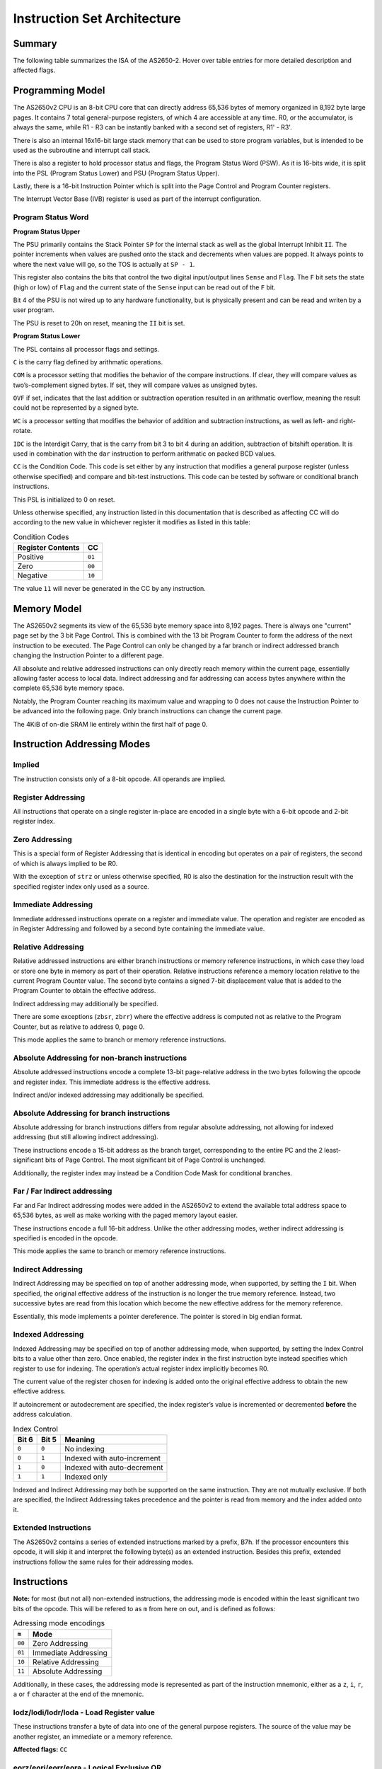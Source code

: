 .. _isa:

Instruction Set Architecture
============================

-------
Summary
-------

The following table summarizes the ISA of the AS2650-2. Hover over table entries for more detailed description and affected flags.

.. raw:: html

    <h3>Base Instructions</h3>
    <table title="isa" class="isa-table">
        <tbody>
            <tr>
                <td></td>
                <th>0</th>
                <th>1</th>
                <th>2</th>
                <th>3</th>
                <th>4</th>
                <th>5</th>
                <th>6</th>
                <th>7</th>
                <th>8</th>
                <th>9</th>
                <th>A</th>
                <th>B</th>
                <th>C</th>
                <th>D</th>
                <th>E</th>
                <th>F</th>
            </tr>
            <tr>
                <th>0</th>
                <td desc="---1|1|F|F|_|Loads r0 into r0.">lodz,r0</td>
                <td desc="---1|1|F|F|_|Loads r1 into r0.">lodz,r1</td>
                <td desc="---1|1|F|F|_|Loads r2 into r0.">lodz,r2</td>
                <td desc="---1|1|F|F|_|Loads r3 into r0.">lodz,r3</td>
                <td desc="---1|2|F|F|_|Loads Immediate into r0.">lodi,r0</td>
                <td desc="---1|2|F|F|_|Loads Immediate into r1.">lodi,r1</td>
                <td desc="---1|2|F|F|_|Loads Immediate into r2.">lodi,r2</td>
                <td desc="---1|2|F|F|_|Loads Immediate into r3.">lodi,r3</td>
                <td desc="---1|2|T|F|_|Loads from memory at PC+Immediate into r0. Immediate is signed value -64 -> 63.">lodr,r0</td>
                <td desc="---1|2|T|F|_|Loads from memory at PC+Immediate into r1. Immediate is signed value -64 -> 63.">lodr,r1</td>
                <td desc="---1|2|T|F|_|Loads from memory at PC+Immediate into r2. Immediate is signed value -64 -> 63.">lodr,r2</td>
                <td desc="---1|2|T|F|_|Loads from memory at PC+Immediate into r3. Immediate is signed value -64 -> 63.">lodr,r3</td>
                <td desc="---1|3|T|T|_|Loads from memory using Immediate Address into r0. Immediate is unsigned value 0 -> 8191.">loda,r0</td>
                <td desc="---1|3|T|T|_|Loads from memory using Immediate Address into r1. Immediate is unsigned value 0 -> 8191.">loda,r1</td>
                <td desc="---1|3|T|T|_|Loads from memory using Immediate Address into r2. Immediate is unsigned value 0 -> 8191.">loda,r2</td>
                <td desc="---1|3|T|T|_|Loads from memory using Immediate Address into r3. Immediate is unsigned value 0 -> 8191.">loda,r3</td>
            </tr>
            <tr>
                <th>1</th>
                <td desc="----|1|F|F|_|Pushes r0 (LSB), r1 (MSB) onto the internal stack.">push</td>
                <td desc="----|1|F|F|_|Pops from the internal stack into r0 (LSB), r1 (MSB).">pop</td>
                <td desc="---1|1|F|F|_|Stores PSU into r0.">spsu</td>
                <td desc="---1|1|F|F|_|Stores PSL into r0.">spsl</td>
                <td desc="----|1|F|F|_|Pops a return address from the internal stack into PC if the CC equals to 00.">retc,eq</td>
                <td desc="----|1|F|F|_|Pops a return address from the internal stack into PC if the CC equals to 01.">retc,gt</td>
                <td desc="----|1|F|F|_|Pops a return address from the internal stack into PC if the CC equals to 10.">retc,lt</td>
                <td desc="----|1|F|F|_|Unconditionally pops a return address from the internal stack into PC.">retc,un</td>
                <td desc="----|2|T|F|_|Branches to PC+Immediate if the CC equals to 00. Immediate is signed value -64 -> 63.">bctr,eq</td>
                <td desc="----|2|T|F|_|Branches to PC+Immediate if the CC equals to 01. Immediate is signed value -64 -> 63.">bctr,gt</td>
                <td desc="----|2|T|F|_|Branches to PC+Immediate if the CC equals to 10. Immediate is signed value -64 -> 63.">bctr,lt</td>
                <td desc="----|2|T|F|_|Unconditionally branches to PC+Immediate. Immediate is signed value -64 -> 63.">bctr,un</td>
                <td desc="----|3|T|F|_|Branches to address specified by Immediate if the CC equals to 00. Immediate is unsigned value 0 -> 32767.">bcta,eq</td>
                <td desc="----|3|T|F|_|Branches to address specified by Immediate if the CC equals to 01. Immediate is unsigned value 0 -> 32767.">bcta,gt</td>
                <td desc="----|3|T|F|_|Branches to address specified by Immediate if the CC equals to 10. Immediate is unsigned value 0 -> 32767.">bcta,lt</td>
                <td desc="----|3|T|F|_|Unconditionally branches to address specified by Immediate. Immediate is unsigned value 0 -> 32767.">bcta,un</td>
            </tr>
            <tr>
                <th>2</th>
                <td desc="---1|1|F|F|_|Exclusive-ORs r0 with r0, result in r0.">eorz,r0</td>
                <td desc="---1|1|F|F|_|Exclusive-ORs r0 with r1, result in r0.">eorz,r1</td>
                <td desc="---1|1|F|F|_|Exclusive-ORs r0 with r2, result in r0.">eorz,r2</td>
                <td desc="---1|1|F|F|_|Exclusive-ORs r0 with r3, result in r0.">eorz,r3</td>
                <td desc="---1|2|F|F|_|Logical Exclusive-ORs r0 with Immediate value.">eori,r0</td>
                <td desc="---1|2|F|F|_|Logical Exclusive-ORs r1 with Immediate value.">eori,r1</td>
                <td desc="---1|2|F|F|_|Logical Exclusive-ORs r2 with Immediate value.">eori,r2</td>
                <td desc="---1|2|F|F|_|Logical Exclusive-ORs r3 with Immediate value.">eori,r3</td>
                <td desc="---1|2|T|F|_|Logical Exclusive-ORs r0 with value from memory at PC+Immediate. Immediate is signed value -64 -> 63.">eorr,r0</td>
                <td desc="---1|2|T|F|_|Logical Exclusive-ORs r1 with value from memory at PC+Immediate. Immediate is signed value -64 -> 63.">eorr,r1</td>
                <td desc="---1|2|T|F|_|Logical Exclusive-ORs r2 with value from memory at PC+Immediate. Immediate is signed value -64 -> 63.">eorr,r2</td>
                <td desc="---1|2|T|F|_|Logical Exclusive-ORs r3 with value from memory at PC+Immediate. Immediate is signed value -64 -> 63.">eorr,r3</td>
                <td desc="---1|3|T|T|_|Logical Exclusive-ORs r0 with value from memory using Immediate Address. Immediate is unsigned value 0 -> 8191.">eora,r0</td>
                <td desc="---1|3|T|T|_|Logical Exclusive-ORs r1 with value from memory using Immediate Address. Immediate is unsigned value 0 -> 8191.">eora,r1</td>
                <td desc="---1|3|T|T|_|Logical Exclusive-ORs r2 with value from memory using Immediate Address. Immediate is unsigned value 0 -> 8191.">eora,r2</td>
                <td desc="---1|3|T|T|_|Logical Exclusive-ORs r3 with value from memory using Immediate Address. Immediate is unsigned value 0 -> 8191.">eora,r3</td>
            </tr>
            <tr>
                <th>3</th>
                <td desc="---1|1|F|F|_|Reads one byte from the databus into r0 with IOC-Flag asserted.">redc,r0</td>
                <td desc="---1|1|F|F|_|Reads one byte from the databus into r1 with IOC-Flag asserted.">redc,r1</td>
                <td desc="---1|1|F|F|_|Reads one byte from the databus into r2 with IOC-Flag asserted.">redc,r2</td>
                <td desc="---1|1|F|F|_|Reads one byte from the databus into r3 with IOC-Flag asserted.">redc,r3</td>
                <td desc="----|1|F|F|_|Pops a return address from the internal stack into PC and enables interrupts if the CC equals to 00.">rete,eq</td>
                <td desc="----|1|F|F|_|Pops a return address from the internal stack into PC and enables interrupts if the CC equals to 01.">rete,gt</td>
                <td desc="----|1|F|F|_|Pops a return address from the internal stack into PC and enables interrupts if the CC equals to 10.">rete,lt</td>
                <td desc="----|1|F|F|_|Unconditionally pops a return address from the internal stack into PC and enables interrupts.">rete,un</td>
                <td desc="---|2|T|F|_|Branches to PC+Immediate if the CC equals to 00 and pushes a return address onto the internal stack. Immediate is signed value -64 -> 63.">bstr,eq</td>
                <td desc="---|2|T|F|_|Branches to PC+Immediate if the CC equals to 01 and pushes a return address onto the internal stack. Immediate is signed value -64 -> 63.">bstr,gt</td>
                <td desc="---|2|T|F|_|Branches to PC+Immediate if the CC equals to 10 and pushes a return address onto the internal stack. Immediate is signed value -64 -> 63.">bstr,lt</td>
                <td desc="---|2|T|F|_|Unconditionally branches to PC+Immediate and pushes a return address onto the internal stack. Immediate is signed value -64 -> 63.">bstr,un</td>
                <td desc="----|3|T|F|_|Branches to address specified by Immediate if the CC equals to 00 and pushes a return address onto the stack. Immediate is unsigned value 0 -> 32767.">bsta,eq</td>
                <td desc="----|3|T|F|_|Branches to address specified by Immediate if the CC equals to 01 and pushes a return address onto the stack. Immediate is unsigned value 0 -> 32767.">bsta,gt</td>
                <td desc="----|3|T|F|_|Branches to address specified by Immediate if the CC equals to 10 and pushes a return address onto the stack. Immediate is unsigned value 0 -> 32767.">bsta,lt</td>
                <td desc="----|3|T|F|_|Unconditionally branches to address specified by Immediate and pushes a return address onto the stack. Immediate is unsigned value 0 -> 32767.">bsta,un</td>
            </tr>
            <tr>
                <th>4</th>
                <td desc="----|1|F|F|_|Stops the processor from executing any further instructions unless an interrupt occours, after which the halt will be released.">halt</td>
                <td desc="---1|1|F|F|_|Logical ANDs r0 with r1, result in r0.">andz,r1</td>
                <td desc="---1|1|F|F|_|Logical ANDs r0 with r2, result in r0.">andz,r2</td>
                <td desc="---1|1|F|F|_|Logical ANDs r0 with r3, result in r0.">andz,r3</td>
                <td desc="---1|2|F|F|_|Logical ANDs r0 with Immediate value.">andi,r0</td>
                <td desc="---1|2|F|F|_|Logical ANDs r1 with Immediate value.">andi,r1</td>
                <td desc="---1|2|F|F|_|Logical ANDs r2 with Immediate value.">andi,r2</td>
                <td desc="---1|2|F|F|_|Logical ANDs r3 with Immediate value.">andi,r3</td>
                <td desc="---1|2|T|F|_|Logical ANDs r0 with value from memory at PC+Immediate. Immediate is signed value -64 -> 63.">andr,r0</td>
                <td desc="---1|2|T|F|_|Logical ANDs r1 with value from memory at PC+Immediate. Immediate is signed value -64 -> 63.">andr,r1</td>
                <td desc="---1|2|T|F|_|Logical ANDs r2 with value from memory at PC+Immediate. Immediate is signed value -64 -> 63.">andr,r2</td>
                <td desc="---1|2|T|F|_|Logical ANDs r3 with value from memory at PC+Immediate. Immediate is signed value -64 -> 63.">andr,r3</td>
                <td desc="---1|3|T|T|_|Logical ANDs r0 with value from memory using Immediate Address. Immediate is unsigned value 0 -> 8191.">anda,r0</td>
                <td desc="---1|3|T|T|_|Logical ANDs r1 with value from memory using Immediate Address. Immediate is unsigned value 0 -> 8191.">anda,r1</td>
                <td desc="---1|3|T|T|_|Logical ANDs r2 with value from memory using Immediate Address. Immediate is unsigned value 0 -> 8191.">anda,r2</td>
                <td desc="---1|3|T|T|_|Logical ANDs r3 with value from memory using Immediate Address. Immediate is unsigned value 0 -> 8191.">anda,r3</td>
            </tr>
            <tr>
                <th>5</th>
                <td desc="1111|1|F|F|T|Rotates r0 right. C and IDC only affected if WC is set.">rrr,r0</td>
                <td desc="1111|1|F|F|T|Rotates r1 right. C and IDC only affected if WC is set.">rrr,r1</td>
                <td desc="1111|1|F|F|T|Rotates r2 right. C and IDC only affected if WC is set.">rrr,r2</td>
                <td desc="1111|1|F|F|T|Rotates r3 right. C and IDC only affected if WC is set.">rrr,r3</td>
                <td desc="---1|2|F|F|_|Reads one byte from an internal I/O device at provided Immediate address into r0.">rede,r0</td>
                <td desc="---1|2|F|F|_|Reads one byte from an internal I/O device at provided Immediate address into r1.">rede,r1</td>
                <td desc="---1|2|F|F|_|Reads one byte from an internal I/O device at provided Immediate address into r2.">rede,r2</td>
                <td desc="---1|2|F|F|_|Reads one byte from an internal I/O device at provided Immediate address into r3.">rede,r3</td>
                <td desc="----|2|T|F|_|Branches to PC+Immediate if the value of r0 does not equals to 0. Immediate is signed value -64 -> 63.">brnr,r0</td>
                <td desc="----|2|T|F|_|Branches to PC+Immediate if the value of r1 does not equals to 0. Immediate is signed value -64 -> 63.">brnr,r1</td>
                <td desc="----|2|T|F|_|Branches to PC+Immediate if the value of r2 does not equals to 0. Immediate is signed value -64 -> 63.">brnr,r2</td>
                <td desc="----|2|T|F|_|Branches to PC+Immediate if the value of r3 does not equals to 0. Immediate is signed value -64 -> 63.">brnr,r3</td>
                <td desc="----|3|T|F|_|Branches to address specified by Immediate if the value of r0 does not equals to 0. Immediate is unsigned value 0 -> 32767.">brna,r0</td>
                <td desc="----|3|T|F|_|Branches to address specified by Immediate if the value of r1 does not equals to 0. Immediate is unsigned value 0 -> 32767.">brna,r1</td>
                <td desc="----|3|T|F|_|Branches to address specified by Immediate if the value of r2 does not equals to 0. Immediate is unsigned value 0 -> 32767.">brna,r2</td>
                <td desc="----|3|T|F|_|Branches to address specified by Immediate if the value of r3 does not equals to 0. Immediate is unsigned value 0 -> 32767.">brna,r3</td>
            </tr>
            <tr>
                <th>6</th>
                <td desc="---1|1|F|F|_|Logical Inclusive-ORs r0 with r0, result in r0.">iorz,r0</td>
                <td desc="---1|1|F|F|_|Logical Inclusive-ORs r0 with r1, result in r0.">iorz,r1</td>
                <td desc="---1|1|F|F|_|Logical Inclusive-ORs r0 with r2, result in r0.">iorz,r2</td>
                <td desc="---1|1|F|F|_|Logical Inclusive-ORs r0 with r3, result in r0.">iorz,r3</td>
                <td desc="---1|2|F|F|_|Logical Inclusive-ORs r0 with Immediate value.">iori,r0</td>
                <td desc="---1|2|F|F|_|Logical Inclusive-ORs r1 with Immediate value.">iori,r1</td>
                <td desc="---1|2|F|F|_|Logical Inclusive-ORs r2 with Immediate value.">iori,r2</td>
                <td desc="---1|2|F|F|_|Logical Inclusive-ORs r3 with Immediate value.">iori,r3</td>
                <td desc="---1|2|T|F|_|Logical Inclusive-ORs r0 with value from memory at PC+Immediate. Immediate is signed value -64 -> 63.">iorr,r0</td>
                <td desc="---1|2|T|F|_|Logical Inclusive-ORs r1 with value from memory at PC+Immediate. Immediate is signed value -64 -> 63.">iorr,r1</td>
                <td desc="---1|2|T|F|_|Logical Inclusive-ORs r2 with value from memory at PC+Immediate. Immediate is signed value -64 -> 63.">iorr,r2</td>
                <td desc="---1|2|T|F|_|Logical Inclusive-ORs r3 with value from memory at PC+Immediate. Immediate is signed value -64 -> 63.">iorr,r3</td>
                <td desc="---1|3|T|T|_|Logical Inclusive-ORs r0 with value from memory using Immediate Address. Immediate is unsigned value 0 -> 8191.">iora,r0</td>
                <td desc="---1|3|T|T|_|Logical Inclusive-ORs r1 with value from memory using Immediate Address. Immediate is unsigned value 0 -> 8191.">iora,r1</td>
                <td desc="---1|3|T|T|_|Logical Inclusive-ORs r2 with value from memory using Immediate Address. Immediate is unsigned value 0 -> 8191.">iora,r2</td>
                <td desc="---1|3|T|T|_|Logical Inclusive-ORs r3 with value from memory using Immediate Address. Immediate is unsigned value 0 -> 8191.">iora,r3</td>
            </tr>
            <tr>
                <th>7</th>
                <td desc="---1|1|F|F|_|Reads one byte from the databus into r0 with IOD-Flag asserted.">redd,r0</td>
                <td desc="---1|1|F|F|_|Reads one byte from the databus into r1 with IOD-Flag asserted.">redd,r1</td>
                <td desc="---1|1|F|F|_|Reads one byte from the databus into r2 with IOD-Flag asserted.">redd,r2</td>
                <td desc="---1|1|F|F|_|Reads one byte from the databus into r3 with IOD-Flag asserted.">redd,r3</td>
                <td desc="----|2|F|F|_|Clears individual bits in the PSU by Logical ANDing it with the complemented contents of a mask in its Immediate.">cpsu</td>
                <td desc="1114|2|F|F|_|Clears individual bits in the PSL by Logical ANDing it with the complemented contents of a mask in its Immediate.">cpsl</td>
                <td desc="----|2|F|F|_|Sets individual bits in the PSU by Logical Inclusive-ORing it with the contents of a mask in its Immediate.">ppsu</td>
                <td desc="1114|2|F|F|_|Sets individual bits in the PSL by Logical Inclusive-ORing it with the contents of a mask in its Immediate.">ppsl</td>
                <td desc="----|2|T|F|_|Branches to PC+Immediate if the value of r0 does not equals to 0 and pushes a return address onto the internal stack. Immediate is signed value -64 -> 63.">bsnr,r0</td>
                <td desc="----|2|T|F|_|Branches to PC+Immediate if the value of r1 does not equals to 0 and pushes a return address onto the internal stack. Immediate is signed value -64 -> 63.">bsnr,r1</td>
                <td desc="----|2|T|F|_|Branches to PC+Immediate if the value of r2 does not equals to 0 and pushes a return address onto the internal stack. Immediate is signed value -64 -> 63.">bsnr,r2</td>
                <td desc="----|2|T|F|_|Branches to PC+Immediate if the value of r3 does not equals to 0 and pushes a return address onto the internal stack. Immediate is signed value -64 -> 63.">bsnr,r3</td>
                <td desc="----|3|T|F|_|Branches to address specified by Immediate if the value of r0 does not equals to 0 and pushes a return value onto the internal stack. Immediate is unsigned value 0 -> 32767.">bsna,r0</td>
                <td desc="----|3|T|F|_|Branches to address specified by Immediate if the value of r1 does not equals to 0 and pushes a return value onto the internal stack. Immediate is unsigned value 0 -> 32767.">bsna,r1</td>
                <td desc="----|3|T|F|_|Branches to address specified by Immediate if the value of r2 does not equals to 0 and pushes a return value onto the internal stack. Immediate is unsigned value 0 -> 32767.">bsna,r2</td>
                <td desc="----|3|T|F|_|Branches to address specified by Immediate if the value of r3 does not equals to 0 and pushes a return value onto the internal stack. Immediate is unsigned value 0 -> 32767.">bsna,r3</td>
            </tr>
            <tr>
                <th>8</th>
                <td desc="1111|1|F|F|T|Adds r0 onto r0.">addz,r0</td>
                <td desc="1111|1|F|F|T|Adds r1 onto r0.">addz,r1</td>
                <td desc="1111|1|F|F|T|Adds r2 onto r0.">addz,r2</td>
                <td desc="1111|1|F|F|T|Adds r3 onto r0.">addz,r3</td>
                <td desc="1111|2|F|F|T|Adds Immediate value onto r0.">addi,r0</td>
                <td desc="1111|2|F|F|T|Adds Immediate value onto r1.">addi,r1</td>
                <td desc="1111|2|F|F|T|Adds Immediate value onto r2.">addi,r2</td>
                <td desc="1111|2|F|F|T|Adds Immediate value onto r3.">addi,r3</td>
                <td desc="1111|2|T|F|T|Adds value from memory at PC+Immediate onto r0. Immediate is signed value -64 -> 63.">addr,r0</td>
                <td desc="1111|2|T|F|T|Adds value from memory at PC+Immediate onto r1. Immediate is signed value -64 -> 63.">addr,r1</td>
                <td desc="1111|2|T|F|T|Adds value from memory at PC+Immediate onto r2. Immediate is signed value -64 -> 63.">addr,r2</td>
                <td desc="1111|2|T|F|T|Adds value from memory at PC+Immediate onto r3. Immediate is signed value -64 -> 63.">addr,r3</td>
                <td desc="1111|3|T|T|T|Adds value from memory using Immediate Address onto r0. Immediate is unsigned value 0 -> 8191.">adda,r0</td>
                <td desc="1111|3|T|T|T|Adds value from memory using Immediate Address onto r1. Immediate is unsigned value 0 -> 8191.">adda,r1</td>
                <td desc="1111|3|T|T|T|Adds value from memory using Immediate Address onto r2. Immediate is unsigned value 0 -> 8191.">adda,r2</td>
                <td desc="1111|3|T|T|T|Adds value from memory using Immediate Address onto r3. Immediate is unsigned value 0 -> 8191.">adda,r3</td>
            </tr>
            <tr>
                <th>9</th>
                <td desc="---1|1|F|F|_|Multiplies r0 by r1, 16-bit result in r0 (LSB), r1 (MSB).">mul</td>
                <td desc="----|1|F|F|_|Exchanges values of r0 and r1 without affecting flags.">xchg</td>
                <td desc="----|1|F|F|_|Loads r0 into PSU.">lpsu</td>
                <td desc="1114|1|F|F|_|Loads r0 into PSL.">lpsl</td>
                <td desc="----|1|F|F|_|Conditionally adds 10 onto the high and/or low nibble of r0 based on the values of C and IDC.">dar,r0</td>
                <td desc="----|1|F|F|_|Conditionally adds 10 onto the high and/or low nibble of r1 based on the values of C and IDC.">dar,r1</td>
                <td desc="----|1|F|F|_|Conditionally adds 10 onto the high and/or low nibble of r2 based on the values of C and IDC.">dar,r2</td>
                <td desc="----|1|F|F|_|Conditionally adds 10 onto the high and/or low nibble of r3 based on the values of C and IDC.">dar,r3</td>
                <td desc="----|2|T|F|_|Branches to PC+Immediate if the CC does NOT equals to 00. Immediate is signed value -64 -> 63.">bcfr,eq</td>
                <td desc="----|2|T|F|_|Branches to PC+Immediate if the CC does NOT equals to 01. Immediate is signed value -64 -> 63.">bcfr,gt</td>
                <td desc="----|2|T|F|_|Branches to PC+Immediate if the CC does NOT equals to 10. Immediate is signed value -64 -> 63.">bcfr,lt</td>
                <td desc="----|2|T|F|_|Branches to an address specified using a signed Immediate -64 -> 63. Negative values cause a branch to address 8192+Immediate.">zbrr</td>
                <td desc="----|3|T|F|_|Branches to address specified by Immediate if the CC does NOT equals to 00. Immediate is unsigned value 0 -> 32767.">bcfa,eq</td>
                <td desc="----|3|T|F|_|Branches to address specified by Immediate if the CC does NOT equals to 01. Immediate is unsigned value 0 -> 32767.">bcfa,gt</td>
                <td desc="----|3|T|F|_|Branches to address specified by Immediate if the CC does NOT equals to 10. Immediate is unsigned value 0 -> 32767.">bcfa,lt</td>
                <td desc="----|3|T|R|_|Performs an absolute, indexed branch. Indexing is forced and register used for indexing is always r3.">bxa</td>
            </tr>
            <tr>
                <th>A</th>
                <td desc="1111|1|F|F|T|Subtracts r0 from r0.">subz,r0</td>
                <td desc="1111|1|F|F|T|Subtracts r1 from r0.">subz,r1</td>
                <td desc="1111|1|F|F|T|Subtracts r2 from r0.">subz,r2</td>
                <td desc="1111|1|F|F|T|Subtracts r3 from r0.">subz,r3</td>
                <td desc="1111|2|F|F|T|Substracts Immediate value from r0.">subi,r0</td>
                <td desc="1111|2|F|F|T|Substracts Immediate value from r1.">subi,r1</td>
                <td desc="1111|2|F|F|T|Substracts Immediate value from r2.">subi,r2</td>
                <td desc="1111|2|F|F|T|Substracts Immediate value from r3.">subi,r3</td>
                <td desc="1111|2|T|F|T|Subtracts value from memory at PC+Immediate from r0. Immediate is signed value -64 -> 63.">subr,r0</td>
                <td desc="1111|2|T|F|T|Subtracts value from memory at PC+Immediate from r1. Immediate is signed value -64 -> 63.">subr,r1</td>
                <td desc="1111|2|T|F|T|Subtracts value from memory at PC+Immediate from r2. Immediate is signed value -64 -> 63.">subr,r2</td>
                <td desc="1111|2|T|F|T|Subtracts value from memory at PC+Immediate from r3. Immediate is signed value -64 -> 63.">subr,r3</td>
                <td desc="1111|3|T|T|T|Subtracts value from memory using Immediate Address from r0. Immediate is unsigned value 0 -> 8191.">suba,r0</td>
                <td desc="1111|3|T|T|T|Subtracts value from memory using Immediate Address from r1. Immediate is unsigned value 0 -> 8191.">suba,r1</td>
                <td desc="1111|3|T|T|T|Subtracts value from memory using Immediate Address from r2. Immediate is unsigned value 0 -> 8191.">suba,r2</td>
                <td desc="1111|3|T|T|T|Subtracts value from memory using Immediate Address from r3. Immediate is unsigned value 0 -> 8191.">suba,r3</td>
            </tr>
            <tr>
                <th>B</th>
                <td desc="----|1|F|F|_|Writes r0 onto the databus with the IOC-Flag asserted.">wrtc,r0</td>
                <td desc="----|1|F|F|_|Writes r1 onto the databus with the IOC-Flag asserted.">wrtc,r1</td>
                <td desc="----|1|F|F|_|Writes r2 onto the databus with the IOC-Flag asserted.">wrtc,r2</td>
                <td desc="----|1|F|F|_|Writes r3 onto the databus with the IOC-Flag asserted.">wrtc,r3</td>
                <td desc="---3|2|F|F|_|Tests bits in the PSU using r0 as a mask.">tpsu</td>
                <td desc="---3|2|F|F|_|Tests bits in the PSL using r0 as a mask.">tpsl</td>
                <td desc=""></td>
                <td desc="----|1|F|F|_|Instruction prefix for extended ISA." class="ext-isa">EXTD</td>
                <td desc="----|2|T|F|_|Branches to PC+Immediate if the CC does NOT equals to 00 and pushes a return address onto the internal stack. Immediate is signed value -64 -> 63.">bsfr,eq</td>
                <td desc="----|2|T|F|_|Branches to PC+Immediate if the CC does NOT equals to 01 and pushes a return address onto the internal stack. Immediate is signed value -64 -> 63.">bsfr,gt</td>
                <td desc="----|2|T|F|_|Branches to PC+Immediate if the CC does NOT equals to 10 and pushes a return address onto the internal stack. Immediate is signed value -64 -> 63.">bsfr,lt</td>
                <td desc="----|2|T|F|_|Branches to an address specified using a signed Immediate -64 -> 63 and pushes a return address onto the internal stack. Negative values for Immediate cause a branch to address 8192+Immediate.">zbsr</td>
                <td desc="----|3|T|F|_|Branches to address specified by Immediate if the CC does NOT equals to 00 and pushes a return address onto the internal stack. Immediate is unsigned value 0 -> 32767.">bsfa,eq</td>
                <td desc="----|3|T|F|_|Branches to address specified by Immediate if the CC does NOT equals to 01 and pushes a return address onto the internal stack. Immediate is unsigned value 0 -> 32767.">bsfa,gt</td>
                <td desc="----|3|T|F|_|Branches to address specified by Immediate if the CC does NOT equals to 10 and pushes a return address onto the internal stack. Immediate is unsigned value 0 -> 32767.">bsfa,lt</td>
                <td desc="----|3|T|R|_|Performs an absolute, indexed branch. Indexing is forced and register used for indexing is always r3. Pushes a return address onto the internal stack.">bsxa</td>
            </tr>
            <tr>
                <th>C</th>
                <td desc="----|1|F|F|_|No operation is performed.">nop</td>
                <td desc="---1|1|F|F|_|Stores r0 into r1.">strz,r1</td>
                <td desc="---1|1|F|F|_|Stores r0 into r2.">strz,r2</td>
                <td desc="---1|1|F|F|_|Stores r0 into r3.">strz,r3</td>
                <td desc="----|1|F|F|_|Clear r0 to 0 without affecting flags.">clr r0</td>
                <td desc="----|1|F|F|_|Clear r1 to 0 without affecting flags.">clr r1</td>
                <td desc="----|1|F|F|_|Clear r2 to 0 without affecting flags.">clr r2</td>
                <td desc="----|1|F|F|_|Clear r3 to 0 without affecting flags.">clr r3</td>
                <td desc="----|2|T|F|_|Stores r0 into memory at PC+Immediate. Immediate is signed value -64 -> 63.">strr,r0</td>
                <td desc="----|2|T|F|_|Stores r1 into memory at PC+Immediate. Immediate is signed value -64 -> 63.">strr,r1</td>
                <td desc="----|2|T|F|_|Stores r2 into memory at PC+Immediate. Immediate is signed value -64 -> 63.">strr,r2</td>
                <td desc="----|2|T|F|_|Stores r3 into memory at PC+Immediate. Immediate is signed value -64 -> 63.">strr,r3</td>
                <td desc="----|3|T|T|_|Stores r0 into memory using Immediate Address. Immediate is unsigned value 0 -> 8191.">stra,r0</td>
                <td desc="----|3|T|T|_|Stores r1 into memory using Immediate Address. Immediate is unsigned value 0 -> 8191.">stra,r1</td>
                <td desc="----|3|T|T|_|Stores r2 into memory using Immediate Address. Immediate is unsigned value 0 -> 8191.">stra,r2</td>
                <td desc="----|3|T|T|_|Stores r3 into memory using Immediate Address. Immediate is unsigned value 0 -> 8191.">stra,r3</td>
            </tr>
            <tr>
                <th>D</th>
                <td desc="1111|1|F|F|T|Rotates r0 left. C and IDC only affected if WC is set.">rrl,r0</td>
                <td desc="1111|1|F|F|T|Rotates r1 left. C and IDC only affected if WC is set.">rrl,r1</td>
                <td desc="1111|1|F|F|T|Rotates r2 left. C and IDC only affected if WC is set.">rrl,r2</td>
                <td desc="1111|1|F|F|T|Rotates r3 left. C and IDC only affected if WC is set.">rrl,r3</td>
                <td desc="----|2|F|F|_|Writes r0 to an internal I/O device at provided Immediate address.">wrte,r0</td>
                <td desc="----|2|F|F|_|Writes r1 to an internal I/O device at provided Immediate address.">wrte,r1</td>
                <td desc="----|2|F|F|_|Writes r2 to an internal I/O device at provided Immediate address.">wrte,r2</td>
                <td desc="----|2|F|F|_|Writes r3 to an internal I/O device at provided Immediate address.">wrte,r3</td>
                <td desc="----|2|T|F|_|Increments r0, then Branches to PC+Immediate if the new register value does not equals to 0. Immediate is signed value -64 -> 63.">birr,r0</td>
                <td desc="----|2|T|F|_|Increments r1, then Branches to PC+Immediate if the new register value does not equals to 0. Immediate is signed value -64 -> 63.">birr,r1</td>
                <td desc="----|2|T|F|_|Increments r2, then Branches to PC+Immediate if the new register value does not equals to 0. Immediate is signed value -64 -> 63.">birr,r2</td>
                <td desc="----|2|T|F|_|Increments r3, then Branches to PC+Immediate if the new register value does not equals to 0. Immediate is signed value -64 -> 63.">birr,r3</td>
                <td desc="----|3|T|F|_|Increments r0, then branches to address specified by Immediate if the new register value does not equals to 0. Immediate is unsigned value 0 -> 32767.">bira,r0</td>
                <td desc="----|3|T|F|_|Increments r1, then branches to address specified by Immediate if the new register value does not equals to 0. Immediate is unsigned value 0 -> 32767.">bira,r1</td>
                <td desc="----|3|T|F|_|Increments r2, then branches to address specified by Immediate if the new register value does not equals to 0. Immediate is unsigned value 0 -> 32767.">bira,r2</td>
                <td desc="----|3|T|F|_|Increments r3, then branches to address specified by Immediate if the new register value does not equals to 0. Immediate is unsigned value 0 -> 32767.">bira,r3</td>
            </tr>
            <tr>
                <th>E</th>
                <td desc="---2|1|F|F|C|Compares r0 with r0.">comz,r0</td>
                <td desc="---2|1|F|F|C|Compares r0 with r1.">comz,r1</td>
                <td desc="---2|1|F|F|C|Compares r0 with r2.">comz,r2</td>
                <td desc="---2|1|F|F|C|Compares r0 with r3.">comz,r3</td>
                <td desc="---5|2|F|F|C|Compares r0 with Immediate value.">comi,r0</td>
                <td desc="---5|2|F|F|C|Compares r1 with Immediate value.">comi,r1</td>
                <td desc="---5|2|F|F|C|Compares r2 with Immediate value.">comi,r2</td>
                <td desc="---5|2|F|F|C|Compares r3 with Immediate value.">comi,r3</td>
                <td desc="---5|2|T|F|C|Compares r0 with value from memory at PC+Immediate. Immediate is signed value -64 -> 63.">comr,r0</td>
                <td desc="---5|2|T|F|C|Compares r1 with value from memory at PC+Immediate. Immediate is signed value -64 -> 63.">comr,r1</td>
                <td desc="---5|2|T|F|C|Compares r2 with value from memory at PC+Immediate. Immediate is signed value -64 -> 63.">comr,r2</td>
                <td desc="---5|2|T|F|C|Compares r3 with value from memory at PC+Immediate. Immediate is signed value -64 -> 63.">comr,r3</td>
                <td desc="---5|3|T|T|C|Compares r0 with value from memory using Immediate Address. Immediate is unsigned value 0 -> 8191.">coma,r0</td>
                <td desc="---5|3|T|T|C|Compares r1 with value from memory using Immediate Address. Immediate is unsigned value 0 -> 8191.">coma,r1</td>
                <td desc="---5|3|T|T|C|Compares r2 with value from memory using Immediate Address. Immediate is unsigned value 0 -> 8191.">coma,r2</td>
                <td desc="---5|3|T|T|C|Compares r3 with value from memory using Immediate Address. Immediate is unsigned value 0 -> 8191.">coma,r3</td>
            </tr>
            <tr>
                <th>F</th>
                <td desc="----|1|F|F|_|Writes r0 onto the databus with the IOD-Flag asserted.">wrtd,r0</td>
                <td desc="----|1|F|F|_|Writes r1 onto the databus with the IOD-Flag asserted.">wrtd,r1</td>
                <td desc="----|1|F|F|_|Writes r2 onto the databus with the IOD-Flag asserted.">wrtd,r2</td>
                <td desc="----|1|F|F|_|Writes r3 onto the databus with the IOD-Flag asserted.">wrtd,r3</td>
                <td desc="---3|2|F|F|_|Tests bits in r0 using a mask provided in the Immediate value.">tmi,r0</td>
                <td desc="---3|2|F|F|_|Tests bits in r1 using a mask provided in the Immediate value.">tmi,r1</td>
                <td desc="---3|2|F|F|_|Tests bits in r2 using a mask provided in the Immediate value.">tmi,r2</td>
                <td desc="---3|2|F|F|_|Tests bits in r3 using a mask provided in the Immediate value.">tmi,r3</td>
                <td desc="----|2|T|F|_|Decrements r0, then Branches to PC+Immediate if the new register value does not equals to 0. Immediate is signed value -64 -> 63.">bdrr,r0</td>
                <td desc="----|2|T|F|_|Decrements r1, then Branches to PC+Immediate if the new register value does not equals to 0. Immediate is signed value -64 -> 63.">bdrr,r1</td>
                <td desc="----|2|T|F|_|Decrements r2, then Branches to PC+Immediate if the new register value does not equals to 0. Immediate is signed value -64 -> 63.">bdrr,r2</td>
                <td desc="----|2|T|F|_|Decrements r3, then Branches to PC+Immediate if the new register value does not equals to 0. Immediate is signed value -64 -> 63.">bdrr,r3</td>
                <td desc="----|3|T|F|_|Decrements r0, then branches to address specified by Immediate if the new register value does not equals to 0. Immediate is unsigned value 0 -> 32767.">bdra,r0</td>
                <td desc="----|3|T|F|_|Decrements r1, then branches to address specified by Immediate if the new register value does not equals to 0. Immediate is unsigned value 0 -> 32767.">bdra,r1</td>
                <td desc="----|3|T|F|_|Decrements r2, then branches to address specified by Immediate if the new register value does not equals to 0. Immediate is unsigned value 0 -> 32767.">bdra,r2</td>
                <td desc="----|3|T|F|_|Decrements r3, then branches to address specified by Immediate if the new register value does not equals to 0. Immediate is unsigned value 0 -> 32767.">bdra,r3</td>
            </tr>
        </tbody>
    </table>
    <br>
    <h4>Table colorization:</h4>
    <fieldset id="coloration-changer">
        <div style="display: inline-block; margin-right: 20px;">
            <input type="radio" id="coloration-none" name="coloration" value="None" checked />
            <label for="coloration-none">None</label>
        </div>
        <div style="display: inline-block; margin-right: 20px;">
            <input type="radio" id="coloration-size" name="coloration" value="Size" />
            <label for="coloration-size">Length (bytes)</label>
        </div>
        <div style="display: inline-block; margin-right: 20px;">
            <input type="radio" id="coloration-addressing" name="coloration" value="Addressing" />
            <label for="coloration-addressing">Indir/Indexed Addressing Support</label>
        </div>
        <div style="display: inline-block; margin-right: 20px;">
            <input type="radio" id="coloration-cc" name="coloration" value="ConditionCode" />
            <label for="coloration-cc">Condition Code Change</label>
        </div>
    </fieldset>
    <br>
    <h3>Extended Instructions</h3>
    <table title="isa-ext" class="isa-table">
        <tbody>
            <tr>
                <td></td>
                <th>0</th>
                <th>1</th>
                <th>2</th>
                <th>3</th>
                <th>4</th>
                <th>5</th>
                <th>6</th>
                <th>7</th>
                <th>8</th>
                <th>9</th>
                <th>A</th>
                <th>B</th>
                <th>C</th>
                <th>D</th>
                <th>E</th>
                <th>F</th>
            </tr>
            <tr>
                <th>0</th>
                <td desc=""></td>
                <td desc=""></td>
                <td desc=""></td>
                <td desc=""></td>
                <td desc=""></td>
                <td desc=""></td>
                <td desc=""></td>
                <td desc=""></td>
                <td desc="---1|3|F|F|_|Loads r0 from far address in Immediate. Immediate is unsigned value 0 -> 65535.">lodf,r0</td>
                <td desc="---1|3|F|F|_|Loads r1 from far address in Immediate. Immediate is unsigned value 0 -> 65535.">lodf,r1</td>
                <td desc="---1|3|F|F|_|Loads r2 from far address in Immediate. Immediate is unsigned value 0 -> 65535.">lodf,r2</td>
                <td desc="---1|3|F|F|_|Loads r3 from far address in Immediate. Immediate is unsigned value 0 -> 65535.">lodf,r3</td>
                <td desc="---1|3|F|G|_|Loads r0 from far address in Immediate indexed by r0. Immediate is unsigned value 0 -> 65535.">ldfi,r0</td>
                <td desc="---1|3|F|G|_|Loads r0 from far address in Immediate indexed by r1. Immediate is unsigned value 0 -> 65535.">ldfi,r0</td>
                <td desc="---1|3|F|G|_|Loads r0 from far address in Immediate indexed by r2. Immediate is unsigned value 0 -> 65535.">ldfi,r0</td>
                <td desc="---1|3|F|G|_|Loads r0 from far address in Immediate indexed by r3. Immediate is unsigned value 0 -> 65535.">ldfi,r0</td>
            </tr>
            <tr>
                <th>1</th>
                <td desc="----|1|F|F|_|Pushes both program status words onto internal stack.">pshs</td>
                <td desc="1116|1|F|F|_|Pops both program status words from internal stack.">pops</td>
                <td desc="----|1|F|F|_|Set Vector Base. Sets interrupt vector table base address from r0 (LSB) and r1 (MSB).">svb</td>
                <td desc="----|1|F|F|_|For testing purposes ; do not use">chrp</td>
                <td desc=""></td>
                <td desc=""></td>
                <td desc=""></td>
                <td desc=""></td>
                <td desc=""></td>
                <td desc=""></td>
                <td desc=""></td>
                <td desc=""></td>
                <td desc="----|3|F|F|_|Branches to address specified by Immediate if the CC equals to 00. Immediate is unsigned value 0 -> 65535.">bctf,eq</td>
                <td desc="----|3|F|F|_|Branches to address specified by Immediate if the CC equals to 01. Immediate is unsigned value 0 -> 65535.">bctf,gt</td>
                <td desc="----|3|F|F|_|Branches to address specified by Immediate if the CC equals to 10. Immediate is unsigned value 0 -> 65535.">bctf,lt</td>
                <td desc="----|3|F|F|_|Unconditionally branches to address specified by Immediate. Immediate is unsigned value 0 -> 65535.">bctf,un</td>
            </tr>
            <tr>
                <th>2</th>
                <td desc=""></td>
                <td desc=""></td>
                <td desc=""></td>
                <td desc=""></td>
                <td desc=""></td>
                <td desc=""></td>
                <td desc=""></td>
                <td desc=""></td>
                <td desc=""></td>
                <td desc=""></td>
                <td desc=""></td>
                <td desc=""></td>
                <td desc=""></td>
                <td desc=""></td>
                <td desc=""></td>
                <td desc=""></td>
            </tr>
            <tr>
                <th>3</th>
                <td desc=""></td>
                <td desc=""></td>
                <td desc=""></td>
                <td desc=""></td>
                <td desc=""></td>
                <td desc=""></td>
                <td desc=""></td>
                <td desc=""></td>
                <td desc=""></td>
                <td desc=""></td>
                <td desc=""></td>
                <td desc=""></td>
                <td desc="----|3|F|F|_|Branches to address specified by Immediate if the CC equals to 00 and pushes a return address onto the stack. Immediate is unsigned value 0 -> 65535.">bstf,eq</td>
                <td desc="----|3|F|F|_|Branches to address specified by Immediate if the CC equals to 01 and pushes a return address onto the stack. Immediate is unsigned value 0 -> 65535.">bstf,gt</td>
                <td desc="----|3|F|F|_|Branches to address specified by Immediate if the CC equals to 10 and pushes a return address onto the stack. Immediate is unsigned value 0 -> 65535.">bstf,lt</td>
                <td desc="----|3|F|F|_|Unconditionally branches to address specified by Immediate and pushes a return address onto the stack. Immediate is unsigned value 0 -> 65535.">bstf,un</td>
            </tr>
            <tr>
                <th>4</th>
                <td desc=""></td>
                <td desc=""></td>
                <td desc=""></td>
                <td desc=""></td>
                <td desc=""></td>
                <td desc=""></td>
                <td desc=""></td>
                <td desc=""></td>
                <td desc=""></td>
                <td desc=""></td>
                <td desc=""></td>
                <td desc=""></td>
                <td desc=""></td>
                <td desc=""></td>
                <td desc=""></td>
                <td desc=""></td>
            </tr>
            <tr>
                <th>5</th>
                <td desc=""></td>
                <td desc=""></td>
                <td desc=""></td>
                <td desc=""></td>
                <td desc=""></td>
                <td desc=""></td>
                <td desc=""></td>
                <td desc=""></td>
                <td desc=""></td>
                <td desc=""></td>
                <td desc=""></td>
                <td desc=""></td>
                <td desc="----|3|F|F|_|Branches to address specified by Immediate if the value of r0 does not equals to 0. Immediate is unsigned value 0 -> 65535.">brnf,r0</td>
                <td desc="----|3|F|F|_|Branches to address specified by Immediate if the value of r1 does not equals to 0. Immediate is unsigned value 0 -> 65535.">brnf,r1</td>
                <td desc="----|3|F|F|_|Branches to address specified by Immediate if the value of r2 does not equals to 0. Immediate is unsigned value 0 -> 65535.">brnf,r2</td>
                <td desc="----|3|F|F|_|Branches to address specified by Immediate if the value of r3 does not equals to 0. Immediate is unsigned value 0 -> 65535.">brnf,r3</td>
            </tr>
            <tr>
                <th>6</th>
                <td desc=""></td>
                <td desc=""></td>
                <td desc=""></td>
                <td desc=""></td>
                <td desc=""></td>
                <td desc=""></td>
                <td desc=""></td>
                <td desc=""></td>
                <td desc=""></td>
                <td desc=""></td>
                <td desc=""></td>
                <td desc=""></td>
                <td desc=""></td>
                <td desc=""></td>
                <td desc=""></td>
                <td desc=""></td>
            </tr>
            <tr>
                <th>7</th>
                <td desc=""></td>
                <td desc=""></td>
                <td desc=""></td>
                <td desc=""></td>
                <td desc=""></td>
                <td desc=""></td>
                <td desc=""></td>
                <td desc=""></td>
                <td desc=""></td>
                <td desc=""></td>
                <td desc=""></td>
                <td desc=""></td>
                <td desc="----|3|F|F|_|Branches to address specified by Immediate if the value of r0 does not equals to 0 and pushes a return value onto the internal stack. Immediate is unsigned value 0 -> 65535.">bsnf,r0</td>
                <td desc="----|3|F|F|_|Branches to address specified by Immediate if the value of r1 does not equals to 0 and pushes a return value onto the internal stack. Immediate is unsigned value 0 -> 65535.">bsnf,r1</td>
                <td desc="----|3|F|F|_|Branches to address specified by Immediate if the value of r2 does not equals to 0 and pushes a return value onto the internal stack. Immediate is unsigned value 0 -> 65535.">bsnf,r2</td>
                <td desc="----|3|F|F|_|Branches to address specified by Immediate if the value of r3 does not equals to 0 and pushes a return value onto the internal stack. Immediate is unsigned value 0 -> 65535.">bsnf,r3</td>
            </tr>
            <tr>
                <th>8</th>
                <td desc=""></td>
                <td desc=""></td>
                <td desc=""></td>
                <td desc=""></td>
                <td desc=""></td>
                <td desc=""></td>
                <td desc=""></td>
                <td desc=""></td>
                <td desc=""></td>
                <td desc=""></td>
                <td desc=""></td>
                <td desc=""></td>
                <td desc=""></td>
                <td desc=""></td>
                <td desc=""></td>
                <td desc=""></td>
            </tr>
            <tr>
                <th>9</th>
                <td desc="----|1|F|F|_|Sets the internal trap flag to trigger software interrupt.">trap</td>
                <td desc="----|1|F|F|_|Clears internal trap flag. Interrupt request clear for trap interrupt.">clrt</td>
                <td desc=""></td>
                <td desc=""></td>
                <td desc=""></td>
                <td desc=""></td>
                <td desc=""></td>
                <td desc=""></td>
                <td desc=""></td>
                <td desc=""></td>
                <td desc=""></td>
                <td desc=""></td>
                <td desc="----|3|F|F|_|Branches to address specified by Immediate if the CC does NOT equals to 00. Immediate is unsigned value 0 -> 65535.">bcff,eq</td>
                <td desc="----|3|F|F|_|Branches to address specified by Immediate if the CC does NOT equals to 01. Immediate is unsigned value 0 -> 65535.">bcff,gt</td>
                <td desc="----|3|F|F|_|Branches to address specified by Immediate if the CC does NOT equals to 10. Immediate is unsigned value 0 -> 65535.">bcff,lt</td>
                <td desc="----|3|F|R|_|Performs an absolute, indexed branch. Indexing is forced and register used for indexing is always r3.">bxf</td>
            </tr>
            <tr>
                <th>A</th>
                <td desc=""></td>
                <td desc=""></td>
                <td desc=""></td>
                <td desc=""></td>
                <td desc=""></td>
                <td desc=""></td>
                <td desc=""></td>
                <td desc=""></td>
                <td desc=""></td>
                <td desc=""></td>
                <td desc=""></td>
                <td desc=""></td>
                <td desc=""></td>
                <td desc=""></td>
                <td desc=""></td>
                <td desc=""></td>
            </tr>
            <tr>
                <th>B</th>
                <td desc=""></td>
                <td desc=""></td>
                <td desc=""></td>
                <td desc=""></td>
                <td desc=""></td>
                <td desc=""></td>
                <td desc=""></td>
                <td desc=""></td>
                <td desc=""></td>
                <td desc=""></td>
                <td desc=""></td>
                <td desc=""></td>
                <td desc="----|3|F|F|_|Branches to address specified by Immediate if the CC does NOT equals to 00 and pushes a return address onto the internal stack. Immediate is unsigned value 0 -> 65535.">bsff,eq</td>
                <td desc="----|3|F|F|_|Branches to address specified by Immediate if the CC does NOT equals to 01 and pushes a return address onto the internal stack. Immediate is unsigned value 0 -> 65535.">bsff,gt</td>
                <td desc="----|3|F|F|_|Branches to address specified by Immediate if the CC does NOT equals to 10 and pushes a return address onto the internal stack. Immediate is unsigned value 0 -> 65535.">bsff,lt</td>
                <td desc="----|3|F|R|_|Performs an absolute, indexed branch. Indexing is forced and register used for indexing is always r3. Pushes a return address onto the internal stack.">bsxf</td>
            </tr>
            <tr>
                <th>C</th>
                <td desc=""></td>
                <td desc=""></td>
                <td desc=""></td>
                <td desc=""></td>
                <td desc=""></td>
                <td desc=""></td>
                <td desc=""></td>
                <td desc=""></td>
                <td desc="---1|3|F|F|_|Stores r0 to far address in Immediate. Immediate is unsigned value 0 -> 65535.">strf,r0</td>
                <td desc="---1|3|F|F|_|Stores r1 to far address in Immediate. Immediate is unsigned value 0 -> 65535.">strf,r1</td>
                <td desc="---1|3|F|F|_|Stores r2 to far address in Immediate. Immediate is unsigned value 0 -> 65535.">strf,r2</td>
                <td desc="---1|3|F|F|_|Stores r3 to far address in Immediate. Immediate is unsigned value 0 -> 65535.">strf,r3</td>
                <td desc="---1|3|F|G|_|Stores r0 to far address in Immediate indexed by r0. Immediate is unsigned value 0 -> 65535.">stfi,r0</td>
                <td desc="---1|3|F|G|_|Stores r0 to far address in Immediate indexed by r1. Immediate is unsigned value 0 -> 65535.">stfi,r0</td>
                <td desc="---1|3|F|G|_|Stores r0 to far address in Immediate indexed by r2. Immediate is unsigned value 0 -> 65535.">stfi,r0</td>
                <td desc="---1|3|F|G|_|Stores r0 to far address in Immediate indexed by r3. Immediate is unsigned value 0 -> 65535.">stfi,r0</td>
            </tr>
            <tr>
                <th>D</th>
                <td desc=""></td>
                <td desc=""></td>
                <td desc=""></td>
                <td desc=""></td>
                <td desc=""></td>
                <td desc=""></td>
                <td desc=""></td>
                <td desc=""></td>
                <td desc=""></td>
                <td desc=""></td>
                <td desc=""></td>
                <td desc=""></td>
                <td desc="----|3|F|F|_|Increments r0, then branches to address specified by Immediate if the new register value does not equals to 0. Immediate is unsigned value 0 -> 65535.">birf,r0</td>
                <td desc="----|3|F|F|_|Increments r1, then branches to address specified by Immediate if the new register value does not equals to 0. Immediate is unsigned value 0 -> 65535.">birf,r1</td>
                <td desc="----|3|F|F|_|Increments r2, then branches to address specified by Immediate if the new register value does not equals to 0. Immediate is unsigned value 0 -> 65535.">birf,r2</td>
                <td desc="----|3|F|F|_|Increments r3, then branches to address specified by Immediate if the new register value does not equals to 0. Immediate is unsigned value 0 -> 65535.">birf,r3</td>
            </tr>
            <tr>
                <th>E</th>
                <td desc="----|1|F|F|_|Complements r0 without affecting flags.">cpl r0</td>
                <td desc="----|1|F|F|_|Complements r1 without affecting flags.">cpl r1</td>
                <td desc="----|1|F|F|_|Complements r2 without affecting flags.">cpl r2</td>
                <td desc="----|1|F|F|_|Complements r3 without affecting flags.">cpl r3</td>
                <td desc=""></td>
                <td desc=""></td>
                <td desc=""></td>
                <td desc=""></td>
                <td desc=""></td>
                <td desc=""></td>
                <td desc=""></td>
                <td desc=""></td>
                <td desc=""></td>
                <td desc=""></td>
                <td desc=""></td>
                <td desc=""></td>
            </tr>
            <tr>
                <th>F</th>
                <td desc=""></td>
                <td desc=""></td>
                <td desc=""></td>
                <td desc=""></td>
                <td desc=""></td>
                <td desc=""></td>
                <td desc=""></td>
                <td desc=""></td>
                <td desc=""></td>
                <td desc=""></td>
                <td desc=""></td>
                <td desc=""></td>
                <td desc="----|3|F|F|_|Decrements r0, then branches to address specified by Immediate if the new register value does not equals to 0. Immediate is unsigned value 0 -> 65535.">bdrf,r0</td>
                <td desc="----|3|F|F|_|Decrements r1, then branches to address specified by Immediate if the new register value does not equals to 0. Immediate is unsigned value 0 -> 65535.">bdrf,r1</td>
                <td desc="----|3|F|F|_|Decrements r2, then branches to address specified by Immediate if the new register value does not equals to 0. Immediate is unsigned value 0 -> 65535.">bdrf,r2</td>
                <td desc="----|3|F|F|_|Decrements r3, then branches to address specified by Immediate if the new register value does not equals to 0. Immediate is unsigned value 0 -> 65535.">bdrf,r3</td>
            </tr>
        </tbody>
    </table>
    <br>

-----------------
Programming Model
-----------------

The AS2650v2 CPU is an 8-bit CPU core that can directly address 65,536 bytes of memory organized in 8,192 byte large pages. It contains 7 total general-purpose registers, of which 4 are accessible at any time. R0, or the accumulator, is always the same, while R1 - R3 can be instantly banked with a second set of registers, R1' - R3'.

There is also an internal 16x16-bit large stack memory that can be used to store program variables, but is intended to be used as the subroutine and interrupt call stack.

There is also a register to hold processor status and flags, the Program Status Word (PSW). As it is 16-bits wide, it is split into the PSL (Program Status Lower) and PSU (Program Status Upper).

Lastly, there is a 16-bit Instruction Pointer which is split into the Page Control and Program Counter registers.

The Interrupt Vector Base (IVB) register is used as part of the interrupt configuration.

.. raw:: html

	<table class="regbox">
	<tbody>
		<tr>
			<th></th>
			<th></th>
			<th></th>
			<th></th>
			<th></th>
			<th></th>
			<th></th>
			<th></th>
			<th></th>
			<th></th>
			<th></th>
			<th></th>
			<th></th>
			<th></th>
			<th></th>
			<th></th>
		</tr>
		<tr>
			<td style="width: 6.25%;">2¹⁵</td>
			<td style="width: 6.25%;"></td>
			<td style="width: 6.25%;"></td>
			<td style="width: 6.25%;"></td>
			<td style="width: 6.25%;"></td>
			<td style="width: 6.25%;"></td>
			<td style="width: 6.25%;"></td>
			<td style="width: 6.25%;">2⁸</td>
			<td style="width: 6.25%;">2⁷</td>
			<td style="width: 6.25%;"></td>
			<td style="width: 6.25%;"></td>
			<td style="width: 6.25%;"></td>
			<td style="width: 6.25%;"></td>
			<td style="width: 6.25%;"></td>
			<td style="width: 6.25%;"></td>
			<td style="width: 6.25%;">2⁰</td>
		</tr>
		<tr><td colspan="16"><b>General-Purpose</b></td></tr>
		<tr><td colspan="8" class="regbox-type1"></td><td colspan="8">R3'</td>
		<tr><td colspan="8" class="regbox-type1"></td><td colspan="8">R2'</td>
		<tr><td colspan="8" class="regbox-type1"></td><td colspan="8">R1'</td>
		<tr><td colspan="16"></td></tr>
		<tr><td colspan="8" class="regbox-type1"></td><td colspan="8">R3</td>
		<tr><td colspan="8" class="regbox-type1"></td><td colspan="8">R2</td>
		<tr><td colspan="8" class="regbox-type1"></td><td colspan="8">R1</td>
		<tr><td colspan="16"></td></tr>
		<tr><td colspan="8" class="regbox-type1"></td><td colspan="8">R0</td>
		<tr><td colspan="16"><b>Stack</b></td></tr>
		<tr><td colspan="16">S[15]</td></tr>
		<tr><td colspan="16">[...]</td></tr>
		<tr><td colspan="16">S[0]</td></tr>
		<tr><td colspan="16"><b>Instruction Pointer</b></td></tr>
		<tr><td colspan="3">Page Control</td><td colspan="13">Program Counter</td></tr>
		<tr><td colspan="16"><b>Program Status</b></td></tr>
		<tr><td colspan="8">PSU</td><td colspan="8">PSL</td></tr>
		<tr><td colspan="16"><b>Interrupts</b></td></tr>
		<tr><td colspan="12">IVB</td><td colspan="4" class="regbox-type1"></td></tr>
	</tbody>
	</table>

Program Status Word
-------------------

**Program Status Upper**

.. wavedrom::

	{ "reg": [
      {"name": "SP", "bits": 4},
      {"type": 1, "bits": 1},
      {"name": "II", "bits": 1},
      {"name": "F", "bits": 1},{"name": "S", "bits": 1}],
	 "config": {"hspace": 600}
	}

The PSU primarily contains the Stack Pointer ``SP`` for the internal stack as well as the global Interrupt Inhibit ``II``. The pointer increments when values are pushed onto the stack and decrements when values are popped. It always points to where the next value will go, so the TOS is actually at ``SP - 1``.

This register also contains the bits that control the two digital input/output lines ``Sense`` and ``Flag``. The ``F`` bit sets the state (high or low) of ``Flag`` and the current state of the ``Sense`` input can be read out of the ``F`` bit.

Bit 4 of the PSU is not wired up to any hardware functionality, but is physically present and can be read and writen by a user program.

The PSU is reset to 20h on reset, meaning the ``II`` bit is set.

**Program Status Lower**

.. wavedrom::

	{ "reg": [
      {"name": "C", "bits": 1},
      {"name": "COM", "bits": 1},
      {"name": "OVF", "bits": 1},
      {"name": "WC", "bits": 1},{"name": "RS", "bits": 1},
      {"name": "IDC", "bits": 1},
      {"name": "CC", "bits": 2}],
	 "config": {"hspace": 600}
	}

The PSL contains all processor flags and settings.

``C`` is the carry flag defined by arithmatic operations.

``COM`` is a processor setting that modifies the behavior of the compare instructions. If clear, they will compare values as two’s-complement signed bytes. If set, they will compare values as unsigned bytes.

``OVF`` if set, indicates that the last addition or subtraction operation resulted in an arithmatic overflow, meaning the result could not be represented by a signed byte.

``WC`` is a processor setting that modifies the behavior of addition and subtraction instructions, as well as left- and right-rotate.

``IDC`` is the Interdigit Carry, that is the carry from bit 3 to bit 4 during an addition, subtraction of bitshift operation. It is used in combination with the ``dar`` instruction to perform arithmatic on packed BCD values.

``CC`` is the Condition Code. This code is set either by any instruction that modifies a general purpose register (unless otherwise specified) and compare and bit-test instructions. This code can be tested by software or conditional branch instructions.

This PSL is initialized to 0 on reset.

Unless otherwise specified, any instruction listed in this documentation that is described as affecting CC will do according to the new value in whichever register it modifies as listed in this table:

.. list-table:: Condition Codes
    :name: condition-codes
    :header-rows: 1
    
    * - Register Contents
      - CC
    * - Positive
      - ``01``
    * - Zero
      - ``00``
    * - Negative
      - ``10``

The value ``11`` will never be generated in the CC by any instruction.

------------
Memory Model
------------

The AS2650v2 segments its view of the 65,536 byte memory space into 8,192 pages. There is always one "current" page set by the 3 bit Page Control. This is combined with the 13 bit Program Counter to form the address of the next instruction to be executed. The Page Control can only be changed by a far branch or indirect addressed branch changing the Instruction Pointer to a different page.

All absolute and relative addressed instructions can only directly reach memory within the current page, essentially allowing faster access to local data. Indirect addressing and far addressing can access bytes anywhere within the complete 65,536 byte memory space.

Notably, the Program Counter reaching its maximum value and wrapping to 0 does not cause the Instruction Pointer to be advanced into the following page. Only branch instructions can change the current page.

The 4KiB of on-die SRAM lie entirely within the first half of page 0.

----------------------------
Instruction Addressing Modes
----------------------------

Implied
-------

The instruction consists only of a 8-bit opcode. All operands are implied.

.. wavedrom::

	{ "reg": [
      {"name": "Opcode", "bits": 8}],
	 "config": {"hspace": 600}
	}

Register Addressing
-------------------

All instructions that operate on a single register in-place are encoded in a single byte with a 6-bit opcode and 2-bit register index.

.. wavedrom::

	{ "reg": [
      {"name": "Reg", "bits": 2},
      {"name": "Opcode", "bits": 6}],
	 "config": {"hspace": 600}
	}

Zero Addressing
---------------

This is a special form of Register Addressing that is identical in encoding but operates on a pair of registers, the second of which is always implied to be R0.

With the exception of ``strz`` or unless otherwise specified, R0 is also the destination for the instruction result with the specified register index only used as a source.

Immediate Addressing
--------------------

Immediate addressed instructions operate on a register and immediate value. The operation and register are encoded as in Register Addressing and followed by a second byte containing the immediate value.

.. wavedrom::

	{ "reg": [
      {"name": "Reg", "bits": 2},
      {"name": "Opcode", "bits": 6}],
	 "config": {"hspace": 600}
	}

.. wavedrom::

	{ "reg": [
      {"name": "Immediate", "bits": 8}],
	 "config": {"hspace": 600}
	}

Relative Addressing
-------------------

Relative addressed instructions are either branch instructions or memory reference instructions, in which case they load or store one byte in memory as part of their operation.
Relative instructions reference a memory location relative to the current Program Counter value. The second byte contains a signed 7-bit displacement value that is added to the Program Counter to obtain the effective address.

Indirect addressing may additionally be specified.

There are some exceptions (``zbsr``, ``zbrr``) where the effective address is computed not as relative to the Program Counter, but as relative to address 0, page 0.

This mode applies the same to branch or memory reference instructions.

.. wavedrom::

	{ "reg": [
      {"name": "Reg", "bits": 2},
      {"name": "Opcode", "bits": 6}],
	 "config": {"hspace": 600}
	}

.. wavedrom::

	{ "reg": [
      {"name": "Relative Displacement", "bits": 7},{"name": "I", "bits": 1}],
	 "config": {"hspace": 600}
	}

Absolute Addressing for non-branch instructions
-----------------------------------------------

Absolute addressed instructions encode a complete 13-bit page-relative address in the two bytes following the opcode and register index. This immediate address is the effective address.

Indirect and/or indexed addressing may additionally be specified.

.. wavedrom::

	{ "reg": [
      {"name": "Reg", "bits": 2},
      {"name": "Opcode", "bits": 6}],
	 "config": {"hspace": 600}
	}

.. wavedrom::

	{ "reg": [
      {"name": "addr[12:8]", "bits": 5},{"name": "Index Control", "bits": 2},{"name": "I", "bits": 1}],
	 "config": {"hspace": 600}
	}

.. wavedrom::

	{ "reg": [
      {"name": "addr[7:0]", "bits": 8}],
	 "config": {"hspace": 600}
	}

Absolute Addressing for branch instructions
-------------------------------------------

Absolute addressing for branch instructions differs from regular absolute addressing, not allowing for indexed addressing (but still allowing indirect addressing).

These instructions encode a 15-bit address as the branch target, corresponding to the entire PC and the 2 least-significant bits of Page Control. The most significant bit of Page Control is unchanged.

Additionally, the register index may instead be a Condition Code Mask for conditional branches.

.. wavedrom::

	{ "reg": [
      {"name": "Reg or CC Mask", "bits": 2},
      {"name": "Opcode", "bits": 6}],
	 "config": {"hspace": 600}
	}

.. wavedrom::

	{ "reg": [
      {"name": "addr[14:8]", "bits": 7},{"name": "I", "bits": 1}],
	 "config": {"hspace": 600}
	}

.. wavedrom::

	{ "reg": [
      {"name": "addr[7:0]", "bits": 8}],
	 "config": {"hspace": 600}
	}

Far / Far Indirect addressing
-----------------------------

Far and Far Indirect addressing modes were added in the AS2650v2 to extend the available total address space to 65,536 bytes, as well as make working with the paged memory layout easier.

These instructions encode a full 16-bit address. Unlike the other addressing modes, wether indirect addressing is specified is encoded in the opcode.

This mode applies the same to branch or memory reference instructions.

.. wavedrom::

	{ "reg": [
      {"name": "Reg or CC Mask", "bits": 2},
      {"name": "Opcode", "bits": 6}],
	 "config": {"hspace": 600}
	}

.. wavedrom::

	{ "reg": [
      {"name": "addr[15:8]", "bits": 8}],
	 "config": {"hspace": 600}
	}

.. wavedrom::

	{ "reg": [
      {"name": "addr[7:0]", "bits": 8}],
	 "config": {"hspace": 600}
	}

Indirect Addressing
-------------------

Indirect Addressing may be specified on top of another addressing mode, when supported, by setting the ``I`` bit. When specified, the original effective address of the instruction is no longer the true memory reference. Instead, two successive bytes are read from this location which become the new effective address for the memory reference.

Essentially, this mode implements a pointer dereference. The pointer is stored in big endian format.

Indexed Addressing
------------------

Indexed Addressing may be specified on top of another addressing mode, when supported, by setting the Index Control bits to a value other than zero. Once enabled, the register index in the first instruction byte instead specifies which register to use for indexing. The operation’s actual register index implicitly becomes R0.

The current value of the register chosen for indexing is added onto the original effective address to obtain the new effective address.

If autoincrement or autodecrement are specified, the index register’s value is incremented or decremented **before** the address calculation.

.. list-table:: Index Control
    :name: index-control
    :header-rows: 1
    
    * - Bit 6
      - Bit 5
      - Meaning
    * - ``0``
      - ``0``
      - No indexing
    * - ``0``
      - ``1``
      - Indexed with auto-increment
    * - ``1``
      - ``0``
      - Indexed with auto-decrement
    * - ``1``
      - ``1``
      - Indexed only

Indexed and Indirect Addressing may both be supported on the same instruction. They are not mutually exclusive. If both are specified, the Indirect Addressing takes precedence and the pointer is read from memory and the index added onto it.

Extended Instructions
---------------------

The AS2650v2 contains a series of extended instructions marked by a prefix, B7h. If the processor encounters this opcode, it will skip it and interpret the following byte(s) as an extended instruction. Besides this prefix, extended instructions follow the same rules for their addressing modes.

------------
Instructions
------------

**Note:** for most (but not all) non-extended instructions, the addressing mode is encoded within the least significant two bits of the opcode. This will be refered to as ``m`` from here on out, and is defined as follows:

.. list-table:: Adressing mode encodings
    :name: addr-mode-enc
    :header-rows: 1
    
    * - ``m``
      - Mode
    * - ``00``
      - Zero Addressing
    * - ``01``
      - Immediate Addressing
    * - ``10``
      - Relative Addressing
    * - ``11``
      - Absolute Addressing

Additionally, in these cases, the addressing mode is represented as part of the instruction mnemonic, either as a ``z``, ``i``, ``r``, ``a`` or ``f`` character at the end of the mnemonic.

lodz/lodi/lodr/loda - Load Register value
-----------------------------------------

.. wavedrom::

	{ "reg": [
      {"name": "r", "bits": 2},
      {"name": "m", "bits": 2},
      {"name": 0, "bits": 4}],
	 "config": {"hspace": 600}
	}

These instructions transfer a byte of data into one of the general purpose registers. The source of the value may be another register, an immediate or a memory reference.

**Affected flags:** ``CC``

eorz/eori/eorr/eora - Logical Exclusive OR
------------------------------------------

.. wavedrom::

	{ "reg": [
      {"name": "r", "bits": 2},
      {"name": "m", "bits": 2},
      {"name": 2, "bits": 4}],
	 "config": {"hspace": 600}
	}

These instructions perform an exclusive OR logic operation on the bits of both operands.

**Affected flags:** ``CC``

andz/andi/andr/anda - Logical AND
---------------------------------

.. wavedrom::

	{ "reg": [
      {"name": "r", "bits": 2},
      {"name": "m", "bits": 2},
      {"name": 4, "bits": 4}],
	 "config": {"hspace": 600}
	}

These instructions perform a AND logic operation on the bits of both operands.

**Affected flags:** ``CC``

**Note:** the combination of r == 0 and m == 0 (``andz,r0``) is invalid. This opcode is used for a different instruction.

iorz/iori/iorr/iora - Logical Inclusive OR
------------------------------------------

.. wavedrom::

	{ "reg": [
      {"name": "r", "bits": 2},
      {"name": "m", "bits": 2},
      {"name": 6, "bits": 4}],
	 "config": {"hspace": 600}
	}

These instructions perform a OR logic operation on the bits of both operands.

**Affected flags:** ``CC``

addz/addi/addr/adda - Addition
------------------------------

.. wavedrom::

	{ "reg": [
      {"name": "r", "bits": 2},
      {"name": "m", "bits": 2},
      {"name": 8, "bits": 4}],
	 "config": {"hspace": 600}
	}

These instructions perform an arithmatic addition on both operands. If the ``WC`` bit in the PSL is set, the carry flag ``C`` is also added onto the result.

The carry flag will be set to the carry out of the addition. The interdigit carry will be set to the carry from bit 3 to bit 4. The overflow flag is set if a signed overflow occured.

**Affected flags:** ``CC``, ``C``, ``IDC``, ``OVF``

subz/subi/subr/suba - Subtraction
---------------------------------

.. wavedrom::

	{ "reg": [
      {"name": "r", "bits": 2},
      {"name": "m", "bits": 2},
      {"name": 10, "bits": 4}],
	 "config": {"hspace": 600}
	}

These instructions perform an arithmatic subtraction of one operand from the other. If the ``WC`` bit in the PSL is set, the inverse of the carry flag ``C`` is also subtracted from the result.

In the case of Zero Addressing, the subtrahend is the value of the register determined by the register index. In the case of Immediate Addressing or a memory reference addressing, the subtrahend is the immediate or value from memory.

Internally, this operation forms the binary complement subtrahend and adds it onto the minuend, and also adds either one (``WC`` == 0) or the carry flag (``WC`` == 1).

The carry flag will be set to the carry out of this addition. The interdigit carry will be set to the carry from bit 3 to bit 4. The overflow flag is set if a signed overflow occured.

**Affected flags:** ``CC``, ``C``, ``IDC``, ``OVF``

strz/strr/stra - Store Register Value
-------------------------------------

.. wavedrom::

	{ "reg": [
      {"name": "r", "bits": 2},
      {"name": "m != 1", "bits": 2},
      {"name": 12, "bits": 4}],
	 "config": {"hspace": 600}
	}

These instructions store a register value to another register or memory. Immediate Addressing or a combination of r == 0 and m == 0 may not be specified. These opcodes are used for other instructions.

The ``CC`` is not affected unless m == 0 (Zero Addressing), in which case it is affected as normal based on the stored value. In Zero Addressing, the value of R0 is copied into another register.

comz/comi/comr/coma - Compare Values
------------------------------------

.. wavedrom::

	{ "reg": [
      {"name": "r", "bits": 2},
      {"name": "m", "bits": 2},
      {"name": 14, "bits": 4}],
	 "config": {"hspace": 600}
	}

These instructions compare two values from registers or memory and set the Condition Code according to the following tables. No registers or memory values are modified, only the comparison takes place.

If Zero Addressing is used:

.. list-table:: Condition Codes (Zero Addressing)
    :name: condition-codes-com-zr
    :header-rows: 1
    
    * - Meaning
      - CC
    * - R0 > r
      - ``01``
    * - R0 == r
      - ``00``
    * - R0 < r
      - ``10``

Otherwise, where V is the byte loaded by the memory reference:

.. list-table:: Condition Codes
    :name: condition-codes-com
    :header-rows: 1
    
    * - Meaning
      - CC
    * - r > V
      - ``01``
    * - r == V
      - ``00``
    * - r < V
      - ``10``

The comparison can be either signed or unsigned as set by the ``COM`` bit in PSL (signed if ``COM`` == 0, unsigned if ``COM`` == 1).

**Affected flags:** ``CC``

bctr/bcta - Branch on Condition True
------------------------------------

.. wavedrom::

	{ "reg": [
      {"name": "CC Mask", "bits": 2},
      {"name": "m = 2,3", "bits": 2},
      {"name": 1, "bits": 4}],
	 "config": {"hspace": 600}
	}

These instructions affect a relative or absolute branch only if the Condition Code matches the mask in the opcode, or the mask is equal to ``11``, which always affects an unconditional branch.

In the instruction mnemonic, the mask value can either be defined explicitely, eg. ``bcta,2 [target]`` or according to the following syntax:

.. list-table:: Branch condition syntax
    :name: br-cond-syntax-1
    :header-rows: 1
    
    * - Syntax
      - Mask value
    * - ``eq`` (equal)
      - ``00``
    * - ``gt`` (greater-than)
      - ``01``
    * - ``lt`` (less-than)
      - ``10``
    * - ``un`` (unconditional)
      - ``11``

eg. ``bctr,eq [target]``

**Affected flags:** none

bstr/bsta - Branch to Subroutine on Condition True
--------------------------------------------------

.. wavedrom::

	{ "reg": [
      {"name": "CC Mask", "bits": 2},
      {"name": "m = 2,3", "bits": 2},
      {"name": 3, "bits": 4}],
	 "config": {"hspace": 600}
	}

These instructions behave identically to bctr/bcta explained above, except that they additionally push a return address onto the internal stack if the branch is taken. This address is a complete Instruction Pointer and will always point to the instruction immediatly following the branch.

**Affected flags:** none

brnr/brna - Branch if Not Zero
------------------------------

.. wavedrom::

	{ "reg": [
      {"name": "r", "bits": 2},
      {"name": "m = 2,3", "bits": 2},
      {"name": 5, "bits": 4}],
	 "config": {"hspace": 600}
	}

These instructions test the specified general purpose register’s value and only affect a branch if it is not zero. The register value is not modified.

**Affected flags:** none

bsnr/bsna - Branch to Subroutine if Not Zero
--------------------------------------------

.. wavedrom::

	{ "reg": [
      {"name": "r", "bits": 2},
      {"name": "m = 2,3", "bits": 2},
      {"name": 7, "bits": 4}],
	 "config": {"hspace": 600}
	}

These instructions behave identically to brnr/brna explained above, except that they additionally push a return address onto the internal stack if the branch is taken. This address is a complete Instruction Pointer and will always point to the instruction immediatly following the branch.

**Affected flags:** none

bcfr/bcfa - Branch on Condition False
-------------------------------------

.. wavedrom::

	{ "reg": [
      {"name": "CC Mask != 3", "bits": 2},
      {"name": "m = 2,3", "bits": 2},
      {"name": 9, "bits": 4}],
	 "config": {"hspace": 600}
	}

These instructions affect a relative or absolute branch only if the Condition Code does **not** match the mask in the opcode.

In the instruction mnemonic, the mask value can either be defined explicitely, eg. ``bcfa,2 [target]`` or according to the following syntax:

.. list-table:: Branch condition syntax
    :name: br-cond-syntax-2
    :header-rows: 1
    
    * - Syntax
      - Mask value
    * - ``eq`` (equal)
      - ``00``
    * - ``gt`` (greater-than)
      - ``01``
    * - ``lt`` (less-than)
      - ``10``
    * - Illegal
      - ``11``

eg. ``bcfr,eq [target]``

The CC mask may not be equal to 3. Those opcodes are used by other instructions.

**Affected flags:** none

bsfr/bsfa - Branch to Subroutine on Condition False
---------------------------------------------------

.. wavedrom::

	{ "reg": [
      {"name": "CC Mask != 3", "bits": 2},
      {"name": "m = 2,3", "bits": 2},
      {"name": 11, "bits": 4}],
	 "config": {"hspace": 600}
	}

These instructions behave identically to bcfr/bcfa explained above, except that they additionally push a return address onto the internal stack if the branch is taken. This address is a complete Instruction Pointer and will always point to the instruction immediatly following the branch.

The CC mask may not be equal to 3. Those opcodes are used by other instructions.

**Affected flags:** none

birr/bira - Branch on Incrementing Register Not Zero
----------------------------------------------------

.. wavedrom::

	{ "reg": [
      {"name": "r", "bits": 2},
      {"name": "m = 2,3", "bits": 2},
      {"name": 13, "bits": 4}],
	 "config": {"hspace": 600}
	}

These instructions first increment the specified register, then affect a branch only if the new register value is not equal to zero.

**Affected flags:** none

bdrr/bdra - Branch on Decrementing Register Not Zero
----------------------------------------------------

.. wavedrom::

	{ "reg": [
      {"name": "r", "bits": 2},
      {"name": "m = 2,3", "bits": 2},
      {"name": 15, "bits": 4}],
	 "config": {"hspace": 600}
	}

These instructions first decrement the specified register, then affect a branch only if the new register value is not equal to zero.

**Affected flags:** none

retc - Return on Condition True
-------------------------------

.. wavedrom::

	{ "reg": [
      {"name": "CC Mask", "bits": 2},
      {"name": 5, "bits": 6}],
	 "config": {"hspace": 600}
	}

These instructions affect a subroutine return if the Condition Code matches the mask in the opcode. When true, a value is popped off of the internal stack and used to load the Page Control and Program Counter to become the new Instruction Pointer.

**Affected flags:** none

rete - Return on Condition True and Enable Interrupts
-----------------------------------------------------

.. wavedrom::

	{ "reg": [
      {"name": "CC Mask", "bits": 2},
      {"name": 13, "bits": 6}],
	 "config": {"hspace": 600}
	}

These instructions affect a subroutine return if the Condition Code matches the mask in the opcode. When true, a value is popped off of the internal stack and used to load the Page Control and Program Counter to become the new Instruction Pointer.

Additionally, the Interrupt Inhibit bit in the PSU is cleared, enabling interrupts globally.

**Affected flags:** ``II``

rrr - Rotate Register Right
---------------------------

.. wavedrom::

	{ "reg": [
      {"name": "r", "bits": 2},
      {"name": 20, "bits": 6}],
	 "config": {"hspace": 600}
	}

These instructions perform a right-rotate on the specified register in-place. The exact operation depends on the state of the ``WC`` flag in the PSL.

If ``WC`` is clear, the register is right-rotated and the Carry and Interdigit Carry are not changed. Bit 7 of the new register value is set from Bit 0 of the previous value.

If ``WC`` is set, the register is right-rotated through the Carry. The previous Carry is shifted into bit 7 of the result and the previous bit 0 becomes the next Carry. Additionally, the Interdigit Carry is loaded from bit 6 of the old register value.

**Affected flags:** ``CC``, ``C`` (if ``WC``), ``IDC`` (if ``WC``)

rrl - Rotate Register Left
--------------------------

.. wavedrom::

	{ "reg": [
      {"name": "r", "bits": 2},
      {"name": 52, "bits": 6}],
	 "config": {"hspace": 600}
	}

These instructions perform a left-rotate on the specified register in-place. The exact operation depends on the state of the ``WC`` flag in the PSL.

If ``WC`` is clear, the register is left-rotated and the Carry and Interdigit Carry are not changed. Bit 0 of the new register value is set from Bit 7 of the previous value.

If ``WC`` is set, the register is left-rotated through the Carry. The previous Carry is shifted into bi t 0 of the result and the previous bit 7 becomes the next Carry. Additionally, the Interdigit Carry is loaded from bit 4 of the old register value.

**Affected flags:** ``CC``, ``C`` (if ``WC``), ``IDC`` (if ``WC``)

dar - Decimal Adjust Register
-----------------------------

.. wavedrom::

	{ "reg": [
      {"name": "r", "bits": 2},
      {"name": 37, "bits": 6}],
	 "config": {"hspace": 600}
	}

These instructions perform a decimal adjust based on the states of the Carry and Interdigit Carry to help perform arithmatic on packed BCD values.

If the Carry is clear, a value of A0h is added to the register’s value.

If the Interdigit Carry is clear, a value of 0Ah is added to the register’s value.

If both are clear, a value of AAh is added to the register’s value.

Packed BCD operations may then be performed according to these algorithms:

To perform addition, add 66h to either term, then add both terms. This instruction will then adjust the sum to its correct BCD value.

To perform subtraction, perform subtraction as normal, then execute this instruction to get the correct BCD result.

**Affected flags:** none

wrtc - Write Command
--------------------

.. wavedrom::

	{ "reg": [
      {"name": "r", "bits": 2},
      {"name": 44, "bits": 6}],
	 "config": {"hspace": 600}
	}

This instruction triggers a external IO Write transaction using the value of the specified register as the value written. The ``IOC`` and ``WE`` lines are asserted as part of the transaction.

**Affected flags:** none

wrtd - Write Data
-----------------

.. wavedrom::

	{ "reg": [
      {"name": "r", "bits": 2},
      {"name": 60, "bits": 6}],
	 "config": {"hspace": 600}
	}

This instruction triggers a external IO Write transaction using the value of the specified register as the value written. The ``IOD`` and ``WE`` lines are asserted as part of the transaction.

**Affected flags:** none

redc - Read Command
-------------------

.. wavedrom::

	{ "reg": [
      {"name": "r", "bits": 2},
      {"name": 12, "bits": 6}],
	 "config": {"hspace": 600}
	}

This instruction triggers a external IO Read transaction and saves the received value into the specified register. The ``IOC`` and ``OE`` lines are asserted as part of the transaction.

**Affected flags:** CC

redd - Read Data
----------------

.. wavedrom::

	{ "reg": [
      {"name": "r", "bits": 2},
      {"name": 28, "bits": 6}],
	 "config": {"hspace": 600}
	}

This instruction triggers a external IO Read transaction and saves the received value into the specified register. The ``IOD`` and ``OE`` lines are asserted as part of the transaction.

**Affected flags:** ``CC``

wrte - Write Extended IO
------------------------

.. wavedrom::

	{ "reg": [
      {"name": "r", "bits": 2},
      {"name": 53, "bits": 6}],
	 "config": {"hspace": 600}
	}

This instruction triggers a write to an on-die IO device using the value of the specified register. A immediate 8-bit address follows the opcode which is decoded to address one of the on-die peripheral registers.

**Affected flags:** none

rede - Read Extended IO
-----------------------

.. wavedrom::

	{ "reg": [
      {"name": "r", "bits": 2},
      {"name": 21, "bits": 6}],
	 "config": {"hspace": 600}
	}

This instruction triggers a read from an on-die IO device and writes the received value into the specified register. A immediate 8-bit address follows the opcode which is decoded to address one of the on-die perhipheral registers.

**Affected flags:** ``CC``

spsu - Store Program Status Upper
---------------------------------

.. wavedrom::

	{ "reg": [
	  {"name": 18, "bits": 8}],
	 "config": {"hspace": 600}
	}

This instruction copies the value of the PSU into R0. Flags are not affected until after the copy.

**Affected flags:** ``CC``

spsl - Store Program Status Lower
---------------------------------

.. wavedrom::

	{ "reg": [
	  {"name": 19, "bits": 8}],
	 "config": {"hspace": 600}
	}

This instruction copies the value of the PSL into R0. Flags are not affected until after the copy.

**Affected flags:** ``CC``

lpsu - Load Program Status Upper
--------------------------------

.. wavedrom::

	{ "reg": [
	  {"name": 146, "bits": 8}],
	 "config": {"hspace": 600}
	}

This instruction copies the value in R0 into the PSU.

**Affected flags:** ``S``, ``F``, ``II``, ``SP``

lpsl - Load Program Status Lower
--------------------------------

.. wavedrom::

	{ "reg": [
	  {"name": 147, "bits": 8}],
	 "config": {"hspace": 600}
	}

This instruction copies the value in R0 into the PSL.

**Affected flags:** ``CC``, ``IDC``, ``RS``, ``WC``, ``OVF``, ``COM``, ``C``

halt - Halt
-----------

.. wavedrom::

	{ "reg": [
	  {"name": 64, "bits": 8}],
	 "config": {"hspace": 600}
	}

This instruction pauses program execution until an interrupt occurs. The Program Counter will become stuck in place until the servicing of an interrupt routine. Once the interrupt routine returns, execution resumes from the first instruction following the halt.

**Affected flags:** none

cpsu - Clear bits in Program Status Upper
-----------------------------------------

.. wavedrom::

	{ "reg": [
	  {"name": 116, "bits": 8}],
	 "config": {"hspace": 600}
	}

This immediate-addressed instruction clears specific bits in the PSU according to the mask in its immediate argument. All bits in the PSU for which the corresponding bit in the mask is a one will be cleared to zero.

**Affected flags:** ``S``, ``F``, ``II``, ``SP``

cpsl - Clear bits in Program Status Lower
-----------------------------------------

.. wavedrom::

	{ "reg": [
	  {"name": 117, "bits": 8}],
	 "config": {"hspace": 600}
	}

This immediate-addressed instruction clears specific bits in the PSL according to the mask in its immediate argument. All bits in the PSL for which the corresponding bit in the mask is a one will be cleared to zero.

**Affected flags:** ``CC``, ``IDC``, ``RS``, ``WC``, ``OVF``, ``COM``, ``C``

ppsu - Preset bits in Program Status Upper
------------------------------------------

.. wavedrom::

	{ "reg": [
	  {"name": 118, "bits": 8}],
	 "config": {"hspace": 600}
	}

This immediate-addressed instruction sets specific bits in the PSU according to the mask in its immediate argument. The mask is simply inclusive-OR’d onto the PSU.

**Affected flags:** ``S``, ``F``, ``II``, ``SP``

ppsl - Preset bits in Program Status Lower
------------------------------------------

.. wavedrom::

	{ "reg": [
	  {"name": 119, "bits": 8}],
	 "config": {"hspace": 600}
	}

This immediate-addressed instruction sets specific bits in the PSL according to the mask in its immediate argument. The mask is simply inclusive-OR’d onto the PSL.

**Affected flags:** ``CC``, ``IDC``, ``RS``, ``WC``, ``OVF``, ``COM``, ``C``

tpsu - Test Program Status Upper
--------------------------------

.. wavedrom::

	{ "reg": [
	  {"name": 180, "bits": 8}],
	 "config": {"hspace": 600}
	}

This immediate-addressed instruction tests bits in the PSU according to the mask in its immediate argument. Every bit in the PSU for which there is a one in the mask is checked. The test succeeds if all checked bits are one.

.. list-table:: Condition Codes
    :name: condition-codes-tpsu
    :header-rows: 1
    
    * - Meaning
      - CC
    * - All of the selected bits are one
      - ``00``
    * - Not all of the selected bits are one
      - ``10``

**Affected flags:** ``CC``

tpsl - Test Program Status Lower
--------------------------------

.. wavedrom::

	{ "reg": [
	  {"name": 181, "bits": 8}],
	 "config": {"hspace": 600}
	}

This immediate-addressed instruction tests bits in the PSL according to the mask in its immediate argument. Every bit in the PSL for which there is a one in the mask is checked. The test succeeds if all checked bits are one.

.. list-table:: Condition Codes
    :name: condition-codes-tpsl
    :header-rows: 1
    
    * - Meaning
      - CC
    * - All of the selected bits are one
      - ``00``
    * - Not all of the selected bits are one
      - ``10``

**Affected flags:** ``CC``

nop - No Operation
------------------

.. wavedrom::

	{ "reg": [
	  {"name": 192, "bits": 8}],
	 "config": {"hspace": 600}
	}

No operation is performed and the following instruction executed.

**Affected flags:** none

tmi - Test Under Mask Immediate
-------------------------------

.. wavedrom::

	{ "reg": [
      {"name": "r", "bits": 2},
      {"name": 61, "bits": 6}],
	 "config": {"hspace": 600}
	}

This immediate-addressed instruction tests bits in the value of the specified register according to the mask in its immediate argument. Every bit in the register value for which there is a one in the mask is checked. The test succeeds if all checked bits are ones.

.. list-table:: Condition Codes
    :name: condition-codes-tmi
    :header-rows: 1
    
    * - Meaning
      - CC
    * - All of the selected bits are one
      - ``00``
    * - Not all of the selected bits are one
      - ``10``

**Affected flags:** ``CC``

zbrr - Zero-Branch Relative
---------------------------

.. wavedrom::

	{ "reg": [
      {"name": 155, "bits": 8}],
	 "config": {"hspace": 600}
	}

This relative-addressed instruction performs a unconditional branch to a location relative to page 0, byte 0. The displacement in the argument is interpreted as being relative to this address and negative values cause a wrap-around to page 0, byte 8191 - 8128.

**Affected flags:** ``CC``

zbsr - Zero-Branch to Subroutine Relative
-----------------------------------------

.. wavedrom::

	{ "reg": [
      {"name": 187, "bits": 8}],
	 "config": {"hspace": 600}
	}

This instruction behaves identically to zbrr explained above, except that it additionally pushes a return address onto the internal stack. This address is a complete Instruction Pointer and will always point to the instruction immediatly following the branch.

**Affected flags:** ``CC``

bxa - Branch Indexed, Absolute
------------------------------

.. wavedrom::

	{ "reg": [
      {"name": 159, "bits": 8}],
	 "config": {"hspace": 600}
	}

This absolute-addressed instruction is encoded the same as an unconditionally, absolute branch instruction but has indexing implicitely enabled. The index register is always R3, however.

**Affected flags:** ``CC``

bsxa - Branch to Subroutine Indexed, Absolute
---------------------------------------------

.. wavedrom::

	{ "reg": [
      {"name": 191, "bits": 8}],
	 "config": {"hspace": 600}
	}

This instruction behaves identically to bxa explained above, except that it additionally pushes a return address onto the internal stack. This address is a complete Instruction Pointer and will always point to the instruction immediatly following the branch.

**Affected flags:** ``CC``

---------------------
Extended Instructions
---------------------

Extended Instructions, in this case, refers to all instructions that were added in the AS2650v2 on top of the original 2650’s instruction set. Not all of these use the extension prefix. Some use opcodes that went unused in the 2650. Which instructions use the prefix will be indicated as part of their opcode.

push - Push to Internal Stack
-----------------------------

.. wavedrom::

	{ "reg": [
      {"name": 16, "bits": 8}],
	 "config": {"hspace": 600}
	}

This instruction pushes a 16-bit wide value pair onto the internal stack. These values are taken from registers R0 (LSB, bits 0 - 7) and R1 (MSB, bits 8 - 15).

**Affected flags:** none

pop - Pop from Internal Stack
-----------------------------

.. wavedrom::

	{ "reg": [
      {"name": 17, "bits": 8}],
	 "config": {"hspace": 600}
	}

This instruction pops a 16-bit wide value pair from the internal stack into registers R0 (LSB, bits 0 - 7) and R1 (MSB, bits 8 - 15). No flags are affected despite the register writes.

push and pop are intended to allow the call stack to be spilled over into memory if necesarry and are not meant to be used to store program data.

**Affected flags:** none

mul - Unsigned multiply of R0 and R1
------------------------------------

.. wavedrom::

	{ "reg": [
      {"name": 144, "bits": 8}],
	 "config": {"hspace": 600}
	}

This instruction multiplies the value of R0 by the value of R1. This produces a 16-bit result that is written back into R0 (LSB, bits 0 - 7) and R1 (MSB, bits 8 - 15). The Condition Code is set according to the full 16-bit value.

**Affected flags:** ``CC``

xchg - Exchange R0 and R1
-------------------------

.. wavedrom::

	{ "reg": [
      {"name": 145, "bits": 8}],
	 "config": {"hspace": 600}
	}

This instruction exchanges the values in R0 and R1 in-place without affecting flags.

**Affected flags:** none

clr - Clear Register
--------------------

.. wavedrom::

	{ "reg": [
      {"name": "r", "bits": 2},
      {"name": 49, "bits": 6}],
	 "config": {"hspace": 600}
	}

This instruction sets the value of the specified register to zero. No flags are affected despite the register change.

**Affected flags:** none

trap - Software Trap
--------------------

.. wavedrom::

	{ "reg": [
      {"name": 183, "bits": 8}],
	 "config": {"hspace": 600}
	}

.. wavedrom::

	{ "reg": [
      {"name": 144, "bits": 8}],
	 "config": {"hspace": 600}
	}

This instruction sets the trap interrupt (priority 4) as pending. This does not mean that the interrupt is immediately served as any incoming higher-priority interrupts will be served first.
Additionally, the instruction has no effect if the global Interrupt Inhibit flag is set. The trap will remain pending until the flag is cleared.

**Affected flags:** none

clrt - Clear Trap Pending Flag
------------------------------

.. wavedrom::

	{ "reg": [
      {"name": 183, "bits": 8}],
	 "config": {"hspace": 600}
	}

.. wavedrom::

	{ "reg": [
      {"name": 145, "bits": 8}],
	 "config": {"hspace": 600}
	}

This instruction serves as the pending interrupt clear for the software trap. It will always clear any pending trap interrupt even if that interrupt hasn’t been served yet.

**Affected flags:** none

cpl - Complement Register
-------------------------

.. wavedrom::

	{ "reg": [
      {"name": 183, "bits": 8}],
	 "config": {"hspace": 600}
	}

.. wavedrom::

	{ "reg": [
      {"name": 240, "bits": 8}],
	 "config": {"hspace": 600}
	}

This instruction complements all the bits of the specified register’s value. Notably, this operation does not affect any flags.

**Affected flags:** none

pshs - Push Program Status
--------------------------

.. wavedrom::

	{ "reg": [
      {"name": 183, "bits": 8}],
	 "config": {"hspace": 600}
	}

.. wavedrom::

	{ "reg": [
      {"name": 16, "bits": 8}],
	 "config": {"hspace": 600}
	}

This instruction pushes the whole PSW onto the internal stack. It is meant to only be used at the start of interrupt routines.

**Affected flags:** none

pops - Pop Program Status
-------------------------

.. wavedrom::

	{ "reg": [
      {"name": 183, "bits": 8}],
	 "config": {"hspace": 600}
	}

.. wavedrom::

	{ "reg": [
      {"name": 17, "bits": 8}],
	 "config": {"hspace": 600}
	}

This instruction pops a value from the internal stack and loads it into the PSW. It is meant to only be used at the end of interrupt routines.

**Affected flags:** ``S``, ``F``, ``II``, ``SP``, ``CC``, ``IDC``, ``RS``, ``WC``, ``OVF``, ``COM``, ``C``

svb - Set Interrupt Vector Base
-------------------------------

.. wavedrom::

	{ "reg": [
      {"name": 183, "bits": 8}],
	 "config": {"hspace": 600}
	}

.. wavedrom::

	{ "reg": [
      {"name": 18, "bits": 8}],
	 "config": {"hspace": 600}
	}

This instruction sets the value of the IVB register by copying the combined value of R0 (LSB, bits 4 - 7) and R1 (MSB, bits 8 - 15). Bits 0 - 3 are always zero.

**Affected flags:** none

lodf - Load Register value, Far
-------------------------------

.. wavedrom::

	{ "reg": [
      {"name": 183, "bits": 8}],
	 "config": {"hspace": 600}
	}

.. wavedrom::

	{ "reg": [
      {"name": "r", "bits": 2},
      {"name": 2, "bits": 6}],
	 "config": {"hspace": 600}
	}

This instruction performs a register load from memory same as lodr/loda, but using Far Addressing.

**Affected flags:** ``CC``

ldfi - Load Register value, Far Indirect
----------------------------------------

.. wavedrom::

	{ "reg": [
      {"name": 183, "bits": 8}],
	 "config": {"hspace": 600}
	}

.. wavedrom::

	{ "reg": [
      {"name": "r", "bits": 2},
      {"name": 3, "bits": 6}],
	 "config": {"hspace": 600}
	}

This instruction performs a register load from memory same as lodr/loda but using Far Addressing plus Indirect Addressing.

**Affected flags:** ``CC``

strf - Store Register value, Far
--------------------------------

.. wavedrom::

	{ "reg": [
      {"name": 183, "bits": 8}],
	 "config": {"hspace": 600}
	}

.. wavedrom::

	{ "reg": [
      {"name": "r", "bits": 2},
      {"name": 50, "bits": 6}],
	 "config": {"hspace": 600}
	}

This instruction performs a register store to memory same as strr/stra, but using Far Addressing.

**Affected flags:** none

stfi - Store Register value, Far Indirect
-----------------------------------------

.. wavedrom::

	{ "reg": [
      {"name": 183, "bits": 8}],
	 "config": {"hspace": 600}
	}

.. wavedrom::

	{ "reg": [
      {"name": "r", "bits": 2},
      {"name": 51, "bits": 6}],
	 "config": {"hspace": 600}
	}

This instruction performs a register store to memory same as strr/stra, but using Far Addressing plus Indirect Addressing.

**Affected flags:** none

bctf - Branch on Condition True, Far
------------------------------------

.. wavedrom::

	{ "reg": [
      {"name": 183, "bits": 8}],
	 "config": {"hspace": 600}
	}

.. wavedrom::

	{ "reg": [
      {"name": "CC Mask", "bits": 2},
      {"name": 7, "bits": 6}],
	 "config": {"hspace": 600}
	}

This instruction behaves the same as bcta, branching only if the Condition Code value matches the Mask in the opcode, but using Far Addressing. This sets all 3 bits of Page Control as well as all 13 bits of the Program Counter.

**Affected flags:** none

bstf - Branch to Subroutine on Condition True, Far
--------------------------------------------------

.. wavedrom::

	{ "reg": [
      {"name": 183, "bits": 8}],
	 "config": {"hspace": 600}
	}

.. wavedrom::

	{ "reg": [
      {"name": "CC Mask", "bits": 2},
      {"name": 15, "bits": 6}],
	 "config": {"hspace": 600}
	}

This instruction behaves the same as bctf, except that it additionally pushes a return address onto the internal stack if the branch is taken. This address is a complete Instruction Pointer and will always point to the instruction immediatly following the branch.

**Affected flags:** none

brnf - Branch on Not Zero, Far
------------------------------

.. wavedrom::

	{ "reg": [
      {"name": 183, "bits": 8}],
	 "config": {"hspace": 600}
	}

.. wavedrom::

	{ "reg": [
      {"name": "r", "bits": 2},
      {"name": 23, "bits": 6}],
	 "config": {"hspace": 600}
	}

This instruction behaves the same as brna, branching only if the specified register’s value is not zero, but using Far Addressing. This sets all 3 bits of Page Control as well as all 13 bits of the Program Counter.

**Affected flags:** none

bsnf - Branch to Subroutine on Not Zero, Far
--------------------------------------------

.. wavedrom::

	{ "reg": [
      {"name": 183, "bits": 8}],
	 "config": {"hspace": 600}
	}

.. wavedrom::

	{ "reg": [
      {"name": "r", "bits": 2},
      {"name": 31, "bits": 6}],
	 "config": {"hspace": 600}
	}

This instruction behaves the same as brnf, except that it additionally pushes a return address onto the internal stack if the branch is taken. This address is a complete Instruction Pointer and will always point to the instruction immediatly following the branch.

**Affected flags:** none

bcff - Branch on Condition False, Far
-------------------------------------

.. wavedrom::

	{ "reg": [
      {"name": 183, "bits": 8}],
	 "config": {"hspace": 600}
	}

.. wavedrom::

	{ "reg": [
      {"name": "CC Mask != 3", "bits": 2},
      {"name": 39, "bits": 6}],
	 "config": {"hspace": 600}
	}

This instruction behaves the same as bcfa, branching only if the Condition Code does **not** match the Mask in the opcode, but using Far Addressing. This sets all 3 bits of Page Control as well as all 13 bits of the Program Counter.

The CC mask may not be equal to 3. This opcode is used by another instruction.

**Affected flags:** none

bsff - Branch to Subroutine on Condition False, Far
---------------------------------------------------

.. wavedrom::

	{ "reg": [
      {"name": 183, "bits": 8}],
	 "config": {"hspace": 600}
	}

.. wavedrom::

	{ "reg": [
      {"name": "CC Mask != 3", "bits": 2},
      {"name": 47, "bits": 6}],
	 "config": {"hspace": 600}
	}

This instruction behaves the same as bcff, except that it additionally pushes a return address onto the internal stack if the branch is taken. This address is a complete Instruction Pointer and will always point to the instruction immediatly following the branch.

The CC mask may not be equal to 3. This opcode is used by another instruction.

**Affected flags:** none

birf - Branch on Incrementing Register Not Zero, Far
----------------------------------------------------

.. wavedrom::

	{ "reg": [
      {"name": 183, "bits": 8}],
	 "config": {"hspace": 600}
	}

.. wavedrom::

	{ "reg": [
      {"name": "r", "bits": 2},
      {"name": 55, "bits": 6}],
	 "config": {"hspace": 600}
	}

This instruction behaves the same as bira, branching only if the value of the specified register after it is incremented is not zero, but using Far Addressing. This sets all 3 bits of Page Control as well as all 13 bits of the Program Counter.

**Affected flags:** none

bdrf - Branch on Decrementing Register Not Zero, Far
----------------------------------------------------

.. wavedrom::

	{ "reg": [
      {"name": 183, "bits": 8}],
	 "config": {"hspace": 600}
	}

.. wavedrom::

	{ "reg": [
      {"name": "r", "bits": 2},
      {"name": 63, "bits": 6}],
	 "config": {"hspace": 600}
	}

This instruction behaves the same as bira, branching only if the value of the specified register after it is decremented is not zero, but using Far Addressing. This sets all 3 bits of Page Control as well as all 13 bits of the Program Counter.

**Affected flags:** none
